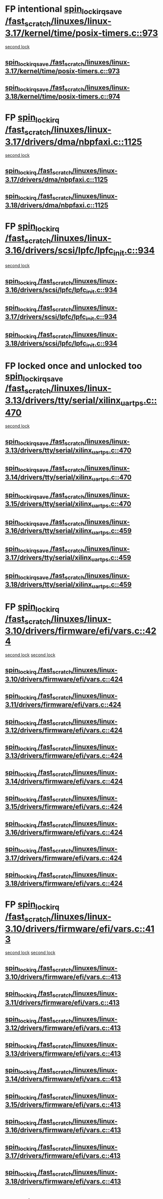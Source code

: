 * FP intentional [[view:/fast_scratch/linuxes/linux-3.17/kernel/time/posix-timers.c::face=ovl-face1::linb=973::colb=1::cole=18][spin_lock_irqsave /fast_scratch/linuxes/linux-3.17/kernel/time/posix-timers.c::973]]
 [[view:/fast_scratch/linuxes/linux-3.17/kernel/time/posix-timers.c::face=ovl-face2::linb=973::colb=1::cole=18][second lock]]
** [[view:/fast_scratch/linuxes/linux-3.17/kernel/time/posix-timers.c::face=ovl-face1::linb=973::colb=1::cole=18][spin_lock_irqsave /fast_scratch/linuxes/linux-3.17/kernel/time/posix-timers.c::973]]
** [[view:/fast_scratch/linuxes/linux-3.18/kernel/time/posix-timers.c::face=ovl-face1::linb=974::colb=1::cole=18][spin_lock_irqsave /fast_scratch/linuxes/linux-3.18/kernel/time/posix-timers.c::974]]
* FP [[view:/fast_scratch/linuxes/linux-3.17/drivers/dma/nbpfaxi.c::face=ovl-face1::linb=1125::colb=2::cole=15][spin_lock_irq /fast_scratch/linuxes/linux-3.17/drivers/dma/nbpfaxi.c::1125]]
 [[view:/fast_scratch/linuxes/linux-3.17/drivers/dma/nbpfaxi.c::face=ovl-face2::linb=1125::colb=2::cole=15][second lock]]
** [[view:/fast_scratch/linuxes/linux-3.17/drivers/dma/nbpfaxi.c::face=ovl-face1::linb=1125::colb=2::cole=15][spin_lock_irq /fast_scratch/linuxes/linux-3.17/drivers/dma/nbpfaxi.c::1125]]
** [[view:/fast_scratch/linuxes/linux-3.18/drivers/dma/nbpfaxi.c::face=ovl-face1::linb=1125::colb=2::cole=15][spin_lock_irq /fast_scratch/linuxes/linux-3.18/drivers/dma/nbpfaxi.c::1125]]
* FP [[view:/fast_scratch/linuxes/linux-3.16/drivers/scsi/lpfc/lpfc_init.c::face=ovl-face1::linb=934::colb=3::cole=16][spin_lock_irq /fast_scratch/linuxes/linux-3.16/drivers/scsi/lpfc/lpfc_init.c::934]]
 [[view:/fast_scratch/linuxes/linux-3.16/drivers/scsi/lpfc/lpfc_init.c::face=ovl-face2::linb=934::colb=3::cole=16][second lock]]
** [[view:/fast_scratch/linuxes/linux-3.16/drivers/scsi/lpfc/lpfc_init.c::face=ovl-face1::linb=934::colb=3::cole=16][spin_lock_irq /fast_scratch/linuxes/linux-3.16/drivers/scsi/lpfc/lpfc_init.c::934]]
** [[view:/fast_scratch/linuxes/linux-3.17/drivers/scsi/lpfc/lpfc_init.c::face=ovl-face1::linb=934::colb=3::cole=16][spin_lock_irq /fast_scratch/linuxes/linux-3.17/drivers/scsi/lpfc/lpfc_init.c::934]]
** [[view:/fast_scratch/linuxes/linux-3.18/drivers/scsi/lpfc/lpfc_init.c::face=ovl-face1::linb=934::colb=3::cole=16][spin_lock_irq /fast_scratch/linuxes/linux-3.18/drivers/scsi/lpfc/lpfc_init.c::934]]
* FP locked once and unlocked too [[view:/fast_scratch/linuxes/linux-3.13/drivers/tty/serial/xilinx_uartps.c::face=ovl-face1::linb=470::colb=2::cole=19][spin_lock_irqsave /fast_scratch/linuxes/linux-3.13/drivers/tty/serial/xilinx_uartps.c::470]]
 [[view:/fast_scratch/linuxes/linux-3.13/drivers/tty/serial/xilinx_uartps.c::face=ovl-face2::linb=480::colb=3::cole=20][second lock]]
** [[view:/fast_scratch/linuxes/linux-3.13/drivers/tty/serial/xilinx_uartps.c::face=ovl-face1::linb=470::colb=2::cole=19][spin_lock_irqsave /fast_scratch/linuxes/linux-3.13/drivers/tty/serial/xilinx_uartps.c::470]]
** [[view:/fast_scratch/linuxes/linux-3.14/drivers/tty/serial/xilinx_uartps.c::face=ovl-face1::linb=470::colb=2::cole=19][spin_lock_irqsave /fast_scratch/linuxes/linux-3.14/drivers/tty/serial/xilinx_uartps.c::470]]
** [[view:/fast_scratch/linuxes/linux-3.15/drivers/tty/serial/xilinx_uartps.c::face=ovl-face1::linb=470::colb=2::cole=19][spin_lock_irqsave /fast_scratch/linuxes/linux-3.15/drivers/tty/serial/xilinx_uartps.c::470]]
** [[view:/fast_scratch/linuxes/linux-3.16/drivers/tty/serial/xilinx_uartps.c::face=ovl-face1::linb=459::colb=2::cole=19][spin_lock_irqsave /fast_scratch/linuxes/linux-3.16/drivers/tty/serial/xilinx_uartps.c::459]]
** [[view:/fast_scratch/linuxes/linux-3.17/drivers/tty/serial/xilinx_uartps.c::face=ovl-face1::linb=459::colb=2::cole=19][spin_lock_irqsave /fast_scratch/linuxes/linux-3.17/drivers/tty/serial/xilinx_uartps.c::459]]
** [[view:/fast_scratch/linuxes/linux-3.18/drivers/tty/serial/xilinx_uartps.c::face=ovl-face1::linb=459::colb=2::cole=19][spin_lock_irqsave /fast_scratch/linuxes/linux-3.18/drivers/tty/serial/xilinx_uartps.c::459]]
* FP [[view:/fast_scratch/linuxes/linux-3.10/drivers/firmware/efi/vars.c::face=ovl-face1::linb=424::colb=4::cole=17][spin_lock_irq /fast_scratch/linuxes/linux-3.10/drivers/firmware/efi/vars.c::424]]
 [[view:/fast_scratch/linuxes/linux-3.10/drivers/firmware/efi/vars.c::face=ovl-face2::linb=413::colb=5::cole=18][second lock]]
 [[view:/fast_scratch/linuxes/linux-3.10/drivers/firmware/efi/vars.c::face=ovl-face2::linb=424::colb=4::cole=17][second lock]]
** [[view:/fast_scratch/linuxes/linux-3.10/drivers/firmware/efi/vars.c::face=ovl-face1::linb=424::colb=4::cole=17][spin_lock_irq /fast_scratch/linuxes/linux-3.10/drivers/firmware/efi/vars.c::424]]
** [[view:/fast_scratch/linuxes/linux-3.11/drivers/firmware/efi/vars.c::face=ovl-face1::linb=424::colb=4::cole=17][spin_lock_irq /fast_scratch/linuxes/linux-3.11/drivers/firmware/efi/vars.c::424]]
** [[view:/fast_scratch/linuxes/linux-3.12/drivers/firmware/efi/vars.c::face=ovl-face1::linb=424::colb=4::cole=17][spin_lock_irq /fast_scratch/linuxes/linux-3.12/drivers/firmware/efi/vars.c::424]]
** [[view:/fast_scratch/linuxes/linux-3.13/drivers/firmware/efi/vars.c::face=ovl-face1::linb=424::colb=4::cole=17][spin_lock_irq /fast_scratch/linuxes/linux-3.13/drivers/firmware/efi/vars.c::424]]
** [[view:/fast_scratch/linuxes/linux-3.14/drivers/firmware/efi/vars.c::face=ovl-face1::linb=424::colb=4::cole=17][spin_lock_irq /fast_scratch/linuxes/linux-3.14/drivers/firmware/efi/vars.c::424]]
** [[view:/fast_scratch/linuxes/linux-3.15/drivers/firmware/efi/vars.c::face=ovl-face1::linb=424::colb=4::cole=17][spin_lock_irq /fast_scratch/linuxes/linux-3.15/drivers/firmware/efi/vars.c::424]]
** [[view:/fast_scratch/linuxes/linux-3.16/drivers/firmware/efi/vars.c::face=ovl-face1::linb=424::colb=4::cole=17][spin_lock_irq /fast_scratch/linuxes/linux-3.16/drivers/firmware/efi/vars.c::424]]
** [[view:/fast_scratch/linuxes/linux-3.17/drivers/firmware/efi/vars.c::face=ovl-face1::linb=424::colb=4::cole=17][spin_lock_irq /fast_scratch/linuxes/linux-3.17/drivers/firmware/efi/vars.c::424]]
** [[view:/fast_scratch/linuxes/linux-3.18/drivers/firmware/efi/vars.c::face=ovl-face1::linb=424::colb=4::cole=17][spin_lock_irq /fast_scratch/linuxes/linux-3.18/drivers/firmware/efi/vars.c::424]]
* FP [[view:/fast_scratch/linuxes/linux-3.10/drivers/firmware/efi/vars.c::face=ovl-face1::linb=413::colb=5::cole=18][spin_lock_irq /fast_scratch/linuxes/linux-3.10/drivers/firmware/efi/vars.c::413]]
 [[view:/fast_scratch/linuxes/linux-3.10/drivers/firmware/efi/vars.c::face=ovl-face2::linb=413::colb=5::cole=18][second lock]]
 [[view:/fast_scratch/linuxes/linux-3.10/drivers/firmware/efi/vars.c::face=ovl-face2::linb=424::colb=4::cole=17][second lock]]
** [[view:/fast_scratch/linuxes/linux-3.10/drivers/firmware/efi/vars.c::face=ovl-face1::linb=413::colb=5::cole=18][spin_lock_irq /fast_scratch/linuxes/linux-3.10/drivers/firmware/efi/vars.c::413]]
** [[view:/fast_scratch/linuxes/linux-3.11/drivers/firmware/efi/vars.c::face=ovl-face1::linb=413::colb=5::cole=18][spin_lock_irq /fast_scratch/linuxes/linux-3.11/drivers/firmware/efi/vars.c::413]]
** [[view:/fast_scratch/linuxes/linux-3.12/drivers/firmware/efi/vars.c::face=ovl-face1::linb=413::colb=5::cole=18][spin_lock_irq /fast_scratch/linuxes/linux-3.12/drivers/firmware/efi/vars.c::413]]
** [[view:/fast_scratch/linuxes/linux-3.13/drivers/firmware/efi/vars.c::face=ovl-face1::linb=413::colb=5::cole=18][spin_lock_irq /fast_scratch/linuxes/linux-3.13/drivers/firmware/efi/vars.c::413]]
** [[view:/fast_scratch/linuxes/linux-3.14/drivers/firmware/efi/vars.c::face=ovl-face1::linb=413::colb=5::cole=18][spin_lock_irq /fast_scratch/linuxes/linux-3.14/drivers/firmware/efi/vars.c::413]]
** [[view:/fast_scratch/linuxes/linux-3.15/drivers/firmware/efi/vars.c::face=ovl-face1::linb=413::colb=5::cole=18][spin_lock_irq /fast_scratch/linuxes/linux-3.15/drivers/firmware/efi/vars.c::413]]
** [[view:/fast_scratch/linuxes/linux-3.16/drivers/firmware/efi/vars.c::face=ovl-face1::linb=413::colb=5::cole=18][spin_lock_irq /fast_scratch/linuxes/linux-3.16/drivers/firmware/efi/vars.c::413]]
** [[view:/fast_scratch/linuxes/linux-3.17/drivers/firmware/efi/vars.c::face=ovl-face1::linb=413::colb=5::cole=18][spin_lock_irq /fast_scratch/linuxes/linux-3.17/drivers/firmware/efi/vars.c::413]]
** [[view:/fast_scratch/linuxes/linux-3.18/drivers/firmware/efi/vars.c::face=ovl-face1::linb=413::colb=5::cole=18][spin_lock_irq /fast_scratch/linuxes/linux-3.18/drivers/firmware/efi/vars.c::413]]
* FP [[view:/fast_scratch/linuxes/linux-3.10/drivers/firmware/efi/vars.c::face=ovl-face1::linb=379::colb=1::cole=14][spin_lock_irq /fast_scratch/linuxes/linux-3.10/drivers/firmware/efi/vars.c::379]]
 [[view:/fast_scratch/linuxes/linux-3.10/drivers/firmware/efi/vars.c::face=ovl-face2::linb=413::colb=5::cole=18][second lock]]
 [[view:/fast_scratch/linuxes/linux-3.10/drivers/firmware/efi/vars.c::face=ovl-face2::linb=424::colb=4::cole=17][second lock]]
** [[view:/fast_scratch/linuxes/linux-3.10/drivers/firmware/efi/vars.c::face=ovl-face1::linb=379::colb=1::cole=14][spin_lock_irq /fast_scratch/linuxes/linux-3.10/drivers/firmware/efi/vars.c::379]]
** [[view:/fast_scratch/linuxes/linux-3.11/drivers/firmware/efi/vars.c::face=ovl-face1::linb=379::colb=1::cole=14][spin_lock_irq /fast_scratch/linuxes/linux-3.11/drivers/firmware/efi/vars.c::379]]
** [[view:/fast_scratch/linuxes/linux-3.12/drivers/firmware/efi/vars.c::face=ovl-face1::linb=379::colb=1::cole=14][spin_lock_irq /fast_scratch/linuxes/linux-3.12/drivers/firmware/efi/vars.c::379]]
** [[view:/fast_scratch/linuxes/linux-3.13/drivers/firmware/efi/vars.c::face=ovl-face1::linb=379::colb=1::cole=14][spin_lock_irq /fast_scratch/linuxes/linux-3.13/drivers/firmware/efi/vars.c::379]]
** [[view:/fast_scratch/linuxes/linux-3.14/drivers/firmware/efi/vars.c::face=ovl-face1::linb=379::colb=1::cole=14][spin_lock_irq /fast_scratch/linuxes/linux-3.14/drivers/firmware/efi/vars.c::379]]
** [[view:/fast_scratch/linuxes/linux-3.15/drivers/firmware/efi/vars.c::face=ovl-face1::linb=379::colb=1::cole=14][spin_lock_irq /fast_scratch/linuxes/linux-3.15/drivers/firmware/efi/vars.c::379]]
** [[view:/fast_scratch/linuxes/linux-3.16/drivers/firmware/efi/vars.c::face=ovl-face1::linb=379::colb=1::cole=14][spin_lock_irq /fast_scratch/linuxes/linux-3.16/drivers/firmware/efi/vars.c::379]]
** [[view:/fast_scratch/linuxes/linux-3.17/drivers/firmware/efi/vars.c::face=ovl-face1::linb=379::colb=1::cole=14][spin_lock_irq /fast_scratch/linuxes/linux-3.17/drivers/firmware/efi/vars.c::379]]
** [[view:/fast_scratch/linuxes/linux-3.18/drivers/firmware/efi/vars.c::face=ovl-face1::linb=379::colb=1::cole=14][spin_lock_irq /fast_scratch/linuxes/linux-3.18/drivers/firmware/efi/vars.c::379]]
* BUG ? [[view:/fast_scratch/linuxes/linux-3.7/drivers/clk/clk-vt8500.c::face=ovl-face1::linb=143::colb=1::cole=18][spin_lock_irqsave /fast_scratch/linuxes/linux-3.7/drivers/clk/clk-vt8500.c::143]]
 [[view:/fast_scratch/linuxes/linux-3.7/drivers/clk/clk-vt8500.c::face=ovl-face2::linb=149::colb=1::cole=18][second lock]]
** [[view:/fast_scratch/linuxes/linux-3.7/drivers/clk/clk-vt8500.c::face=ovl-face1::linb=143::colb=1::cole=18][spin_lock_irqsave /fast_scratch/linuxes/linux-3.7/drivers/clk/clk-vt8500.c::143]]
** [[view:/fast_scratch/linuxes/linux-3.8/drivers/clk/clk-vt8500.c::face=ovl-face1::linb=161::colb=1::cole=18][spin_lock_irqsave /fast_scratch/linuxes/linux-3.8/drivers/clk/clk-vt8500.c::161]]
** [[view:/fast_scratch/linuxes/linux-3.9/drivers/clk/clk-vt8500.c::face=ovl-face1::linb=180::colb=1::cole=18][spin_lock_irqsave /fast_scratch/linuxes/linux-3.9/drivers/clk/clk-vt8500.c::180]]
* FP locked but unlocked too [[view:/fast_scratch/linuxes/linux-3.2/drivers/net/ethernet/natsemi/ns83820.c::face=ovl-face1::linb=566::colb=2::cole=19][spin_lock_irqsave /fast_scratch/linuxes/linux-3.2/drivers/net/ethernet/natsemi/ns83820.c::566]]
 [[view:/fast_scratch/linuxes/linux-3.2/drivers/net/ethernet/natsemi/ns83820.c::face=ovl-face2::linb=578::colb=3::cole=20][second lock]]
** [[view:/fast_scratch/linuxes/linux-3.2/drivers/net/ethernet/natsemi/ns83820.c::face=ovl-face1::linb=566::colb=2::cole=19][spin_lock_irqsave /fast_scratch/linuxes/linux-3.2/drivers/net/ethernet/natsemi/ns83820.c::566]]
** [[view:/fast_scratch/linuxes/linux-3.3/drivers/net/ethernet/natsemi/ns83820.c::face=ovl-face1::linb=566::colb=2::cole=19][spin_lock_irqsave /fast_scratch/linuxes/linux-3.3/drivers/net/ethernet/natsemi/ns83820.c::566]]
** [[view:/fast_scratch/linuxes/linux-3.4/drivers/net/ethernet/natsemi/ns83820.c::face=ovl-face1::linb=565::colb=2::cole=19][spin_lock_irqsave /fast_scratch/linuxes/linux-3.4/drivers/net/ethernet/natsemi/ns83820.c::565]]
** [[view:/fast_scratch/linuxes/linux-3.5/drivers/net/ethernet/natsemi/ns83820.c::face=ovl-face1::linb=565::colb=2::cole=19][spin_lock_irqsave /fast_scratch/linuxes/linux-3.5/drivers/net/ethernet/natsemi/ns83820.c::565]]
** [[view:/fast_scratch/linuxes/linux-3.6/drivers/net/ethernet/natsemi/ns83820.c::face=ovl-face1::linb=565::colb=2::cole=19][spin_lock_irqsave /fast_scratch/linuxes/linux-3.6/drivers/net/ethernet/natsemi/ns83820.c::565]]
** [[view:/fast_scratch/linuxes/linux-3.7/drivers/net/ethernet/natsemi/ns83820.c::face=ovl-face1::linb=565::colb=2::cole=19][spin_lock_irqsave /fast_scratch/linuxes/linux-3.7/drivers/net/ethernet/natsemi/ns83820.c::565]]
** [[view:/fast_scratch/linuxes/linux-3.8/drivers/net/ethernet/natsemi/ns83820.c::face=ovl-face1::linb=565::colb=2::cole=19][spin_lock_irqsave /fast_scratch/linuxes/linux-3.8/drivers/net/ethernet/natsemi/ns83820.c::565]]
** [[view:/fast_scratch/linuxes/linux-3.9/drivers/net/ethernet/natsemi/ns83820.c::face=ovl-face1::linb=565::colb=2::cole=19][spin_lock_irqsave /fast_scratch/linuxes/linux-3.9/drivers/net/ethernet/natsemi/ns83820.c::565]]
** [[view:/fast_scratch/linuxes/linux-3.10/drivers/net/ethernet/natsemi/ns83820.c::face=ovl-face1::linb=565::colb=2::cole=19][spin_lock_irqsave /fast_scratch/linuxes/linux-3.10/drivers/net/ethernet/natsemi/ns83820.c::565]]
** [[view:/fast_scratch/linuxes/linux-3.11/drivers/net/ethernet/natsemi/ns83820.c::face=ovl-face1::linb=565::colb=2::cole=19][spin_lock_irqsave /fast_scratch/linuxes/linux-3.11/drivers/net/ethernet/natsemi/ns83820.c::565]]
** [[view:/fast_scratch/linuxes/linux-3.12/drivers/net/ethernet/natsemi/ns83820.c::face=ovl-face1::linb=565::colb=2::cole=19][spin_lock_irqsave /fast_scratch/linuxes/linux-3.12/drivers/net/ethernet/natsemi/ns83820.c::565]]
** [[view:/fast_scratch/linuxes/linux-3.13/drivers/net/ethernet/natsemi/ns83820.c::face=ovl-face1::linb=565::colb=2::cole=19][spin_lock_irqsave /fast_scratch/linuxes/linux-3.13/drivers/net/ethernet/natsemi/ns83820.c::565]]
** [[view:/fast_scratch/linuxes/linux-3.14/drivers/net/ethernet/natsemi/ns83820.c::face=ovl-face1::linb=564::colb=2::cole=19][spin_lock_irqsave /fast_scratch/linuxes/linux-3.14/drivers/net/ethernet/natsemi/ns83820.c::564]]
** [[view:/fast_scratch/linuxes/linux-3.15/drivers/net/ethernet/natsemi/ns83820.c::face=ovl-face1::linb=564::colb=2::cole=19][spin_lock_irqsave /fast_scratch/linuxes/linux-3.15/drivers/net/ethernet/natsemi/ns83820.c::564]]
** [[view:/fast_scratch/linuxes/linux-3.16/drivers/net/ethernet/natsemi/ns83820.c::face=ovl-face1::linb=564::colb=2::cole=19][spin_lock_irqsave /fast_scratch/linuxes/linux-3.16/drivers/net/ethernet/natsemi/ns83820.c::564]]
** [[view:/fast_scratch/linuxes/linux-3.17/drivers/net/ethernet/natsemi/ns83820.c::face=ovl-face1::linb=564::colb=2::cole=19][spin_lock_irqsave /fast_scratch/linuxes/linux-3.17/drivers/net/ethernet/natsemi/ns83820.c::564]]
** [[view:/fast_scratch/linuxes/linux-3.18/drivers/net/ethernet/natsemi/ns83820.c::face=ovl-face1::linb=564::colb=2::cole=19][spin_lock_irqsave /fast_scratch/linuxes/linux-3.18/drivers/net/ethernet/natsemi/ns83820.c::564]]
* FP conditionals [[view:/fast_scratch/linuxes/linux-2.6.38/drivers/acpi/apei/ghes.c::face=ovl-face1::linb=264::colb=3::cole=20][spin_lock_irqsave /fast_scratch/linuxes/linux-2.6.38/drivers/acpi/apei/ghes.c::264]]
 [[view:/fast_scratch/linuxes/linux-2.6.38/drivers/acpi/apei/ghes.c::face=ovl-face2::linb=264::colb=3::cole=20][second lock]]
** [[view:/fast_scratch/linuxes/linux-2.6.38/drivers/acpi/apei/ghes.c::face=ovl-face1::linb=264::colb=3::cole=20][spin_lock_irqsave /fast_scratch/linuxes/linux-2.6.38/drivers/acpi/apei/ghes.c::264]]
** [[view:/fast_scratch/linuxes/linux-2.6.39/drivers/acpi/apei/ghes.c::face=ovl-face1::linb=264::colb=3::cole=20][spin_lock_irqsave /fast_scratch/linuxes/linux-2.6.39/drivers/acpi/apei/ghes.c::264]]
** [[view:/fast_scratch/linuxes/linux-3.0/drivers/acpi/apei/ghes.c::face=ovl-face1::linb=264::colb=3::cole=20][spin_lock_irqsave /fast_scratch/linuxes/linux-3.0/drivers/acpi/apei/ghes.c::264]]
** [[view:/fast_scratch/linuxes/linux-3.1/drivers/acpi/apei/ghes.c::face=ovl-face1::linb=372::colb=3::cole=20][spin_lock_irqsave /fast_scratch/linuxes/linux-3.1/drivers/acpi/apei/ghes.c::372]]
** [[view:/fast_scratch/linuxes/linux-3.2/drivers/acpi/apei/ghes.c::face=ovl-face1::linb=373::colb=3::cole=20][spin_lock_irqsave /fast_scratch/linuxes/linux-3.2/drivers/acpi/apei/ghes.c::373]]
** [[view:/fast_scratch/linuxes/linux-3.3/drivers/acpi/apei/ghes.c::face=ovl-face1::linb=375::colb=3::cole=20][spin_lock_irqsave /fast_scratch/linuxes/linux-3.3/drivers/acpi/apei/ghes.c::375]]
** [[view:/fast_scratch/linuxes/linux-3.4/drivers/acpi/apei/ghes.c::face=ovl-face1::linb=375::colb=3::cole=20][spin_lock_irqsave /fast_scratch/linuxes/linux-3.4/drivers/acpi/apei/ghes.c::375]]
** [[view:/fast_scratch/linuxes/linux-3.5/drivers/acpi/apei/ghes.c::face=ovl-face1::linb=375::colb=3::cole=20][spin_lock_irqsave /fast_scratch/linuxes/linux-3.5/drivers/acpi/apei/ghes.c::375]]
** [[view:/fast_scratch/linuxes/linux-3.6/drivers/acpi/apei/ghes.c::face=ovl-face1::linb=375::colb=3::cole=20][spin_lock_irqsave /fast_scratch/linuxes/linux-3.6/drivers/acpi/apei/ghes.c::375]]
** [[view:/fast_scratch/linuxes/linux-3.7/drivers/acpi/apei/ghes.c::face=ovl-face1::linb=375::colb=3::cole=20][spin_lock_irqsave /fast_scratch/linuxes/linux-3.7/drivers/acpi/apei/ghes.c::375]]
** [[view:/fast_scratch/linuxes/linux-3.8/drivers/acpi/apei/ghes.c::face=ovl-face1::linb=375::colb=3::cole=20][spin_lock_irqsave /fast_scratch/linuxes/linux-3.8/drivers/acpi/apei/ghes.c::375]]
** [[view:/fast_scratch/linuxes/linux-3.9/drivers/acpi/apei/ghes.c::face=ovl-face1::linb=332::colb=3::cole=20][spin_lock_irqsave /fast_scratch/linuxes/linux-3.9/drivers/acpi/apei/ghes.c::332]]
** [[view:/fast_scratch/linuxes/linux-3.10/drivers/acpi/apei/ghes.c::face=ovl-face1::linb=332::colb=3::cole=20][spin_lock_irqsave /fast_scratch/linuxes/linux-3.10/drivers/acpi/apei/ghes.c::332]]
** [[view:/fast_scratch/linuxes/linux-3.11/drivers/acpi/apei/ghes.c::face=ovl-face1::linb=332::colb=3::cole=20][spin_lock_irqsave /fast_scratch/linuxes/linux-3.11/drivers/acpi/apei/ghes.c::332]]
** [[view:/fast_scratch/linuxes/linux-3.12/drivers/acpi/apei/ghes.c::face=ovl-face1::linb=332::colb=3::cole=20][spin_lock_irqsave /fast_scratch/linuxes/linux-3.12/drivers/acpi/apei/ghes.c::332]]
** [[view:/fast_scratch/linuxes/linux-3.13/drivers/acpi/apei/ghes.c::face=ovl-face1::linb=332::colb=3::cole=20][spin_lock_irqsave /fast_scratch/linuxes/linux-3.13/drivers/acpi/apei/ghes.c::332]]
** [[view:/fast_scratch/linuxes/linux-3.14/drivers/acpi/apei/ghes.c::face=ovl-face1::linb=331::colb=3::cole=20][spin_lock_irqsave /fast_scratch/linuxes/linux-3.14/drivers/acpi/apei/ghes.c::331]]
** [[view:/fast_scratch/linuxes/linux-3.15/drivers/acpi/apei/ghes.c::face=ovl-face1::linb=331::colb=3::cole=20][spin_lock_irqsave /fast_scratch/linuxes/linux-3.15/drivers/acpi/apei/ghes.c::331]]
** [[view:/fast_scratch/linuxes/linux-3.16/drivers/acpi/apei/ghes.c::face=ovl-face1::linb=331::colb=3::cole=20][spin_lock_irqsave /fast_scratch/linuxes/linux-3.16/drivers/acpi/apei/ghes.c::331]]
** [[view:/fast_scratch/linuxes/linux-3.17/drivers/acpi/apei/ghes.c::face=ovl-face1::linb=311::colb=3::cole=20][spin_lock_irqsave /fast_scratch/linuxes/linux-3.17/drivers/acpi/apei/ghes.c::311]]
** [[view:/fast_scratch/linuxes/linux-3.18/drivers/acpi/apei/ghes.c::face=ovl-face1::linb=311::colb=3::cole=20][spin_lock_irqsave /fast_scratch/linuxes/linux-3.18/drivers/acpi/apei/ghes.c::311]]
* FP values [[view:/fast_scratch/linuxes/linux-2.6.33/drivers/media/IR/ir-keytable.c::face=ovl-face1::linb=202::colb=2::cole=19][spin_lock_irqsave /fast_scratch/linuxes/linux-2.6.33/drivers/media/IR/ir-keytable.c::202]]
 [[view:/fast_scratch/linuxes/linux-2.6.33/drivers/media/IR/ir-keytable.c::face=ovl-face2::linb=228::colb=2::cole=19][second lock]]
** [[view:/fast_scratch/linuxes/linux-2.6.33/drivers/media/IR/ir-keytable.c::face=ovl-face1::linb=202::colb=2::cole=19][spin_lock_irqsave /fast_scratch/linuxes/linux-2.6.33/drivers/media/IR/ir-keytable.c::202]]
** [[view:/fast_scratch/linuxes/linux-2.6.34/drivers/media/IR/ir-keytable.c::face=ovl-face1::linb=200::colb=2::cole=19][spin_lock_irqsave /fast_scratch/linuxes/linux-2.6.34/drivers/media/IR/ir-keytable.c::200]]
* BUG [[view:/fast_scratch/linuxes/linux-2.6.31/drivers/scsi/ibmvscsi/ibmvfc.c::face=ovl-face1::linb=4289::colb=4::cole=21][spin_lock_irqsave /fast_scratch/linuxes/linux-2.6.31/drivers/scsi/ibmvscsi/ibmvfc.c::4289]]
 [[view:/fast_scratch/linuxes/linux-2.6.31/drivers/scsi/ibmvscsi/ibmvfc.c::face=ovl-face2::linb=4289::colb=4::cole=21][second lock]]
** [[view:/fast_scratch/linuxes/linux-2.6.31/drivers/scsi/ibmvscsi/ibmvfc.c::face=ovl-face1::linb=4289::colb=4::cole=21][spin_lock_irqsave /fast_scratch/linuxes/linux-2.6.31/drivers/scsi/ibmvscsi/ibmvfc.c::4289]]
** [[view:/fast_scratch/linuxes/linux-2.6.32/drivers/scsi/ibmvscsi/ibmvfc.c::face=ovl-face1::linb=4289::colb=4::cole=21][spin_lock_irqsave /fast_scratch/linuxes/linux-2.6.32/drivers/scsi/ibmvscsi/ibmvfc.c::4289]]
** [[view:/fast_scratch/linuxes/linux-2.6.33/drivers/scsi/ibmvscsi/ibmvfc.c::face=ovl-face1::linb=4582::colb=4::cole=21][spin_lock_irqsave /fast_scratch/linuxes/linux-2.6.33/drivers/scsi/ibmvscsi/ibmvfc.c::4582]]
** [[view:/fast_scratch/linuxes/linux-2.6.34/drivers/scsi/ibmvscsi/ibmvfc.c::face=ovl-face1::linb=4584::colb=4::cole=21][spin_lock_irqsave /fast_scratch/linuxes/linux-2.6.34/drivers/scsi/ibmvscsi/ibmvfc.c::4584]]
** [[view:/fast_scratch/linuxes/linux-2.6.35/drivers/scsi/ibmvscsi/ibmvfc.c::face=ovl-face1::linb=4591::colb=4::cole=21][spin_lock_irqsave /fast_scratch/linuxes/linux-2.6.35/drivers/scsi/ibmvscsi/ibmvfc.c::4591]]
** [[view:/fast_scratch/linuxes/linux-2.6.36/drivers/scsi/ibmvscsi/ibmvfc.c::face=ovl-face1::linb=4664::colb=4::cole=21][spin_lock_irqsave /fast_scratch/linuxes/linux-2.6.36/drivers/scsi/ibmvscsi/ibmvfc.c::4664]]
** [[view:/fast_scratch/linuxes/linux-2.6.37/drivers/scsi/ibmvscsi/ibmvfc.c::face=ovl-face1::linb=4685::colb=4::cole=21][spin_lock_irqsave /fast_scratch/linuxes/linux-2.6.37/drivers/scsi/ibmvscsi/ibmvfc.c::4685]]
** [[view:/fast_scratch/linuxes/linux-2.6.38/drivers/scsi/ibmvscsi/ibmvfc.c::face=ovl-face1::linb=4685::colb=4::cole=21][spin_lock_irqsave /fast_scratch/linuxes/linux-2.6.38/drivers/scsi/ibmvscsi/ibmvfc.c::4685]]
** [[view:/fast_scratch/linuxes/linux-2.6.39/drivers/scsi/ibmvscsi/ibmvfc.c::face=ovl-face1::linb=4685::colb=4::cole=21][spin_lock_irqsave /fast_scratch/linuxes/linux-2.6.39/drivers/scsi/ibmvscsi/ibmvfc.c::4685]]
** [[view:/fast_scratch/linuxes/linux-3.0/drivers/scsi/ibmvscsi/ibmvfc.c::face=ovl-face1::linb=4685::colb=4::cole=21][spin_lock_irqsave /fast_scratch/linuxes/linux-3.0/drivers/scsi/ibmvscsi/ibmvfc.c::4685]]
** [[view:/fast_scratch/linuxes/linux-3.1/drivers/scsi/ibmvscsi/ibmvfc.c::face=ovl-face1::linb=4685::colb=4::cole=21][spin_lock_irqsave /fast_scratch/linuxes/linux-3.1/drivers/scsi/ibmvscsi/ibmvfc.c::4685]]
** [[view:/fast_scratch/linuxes/linux-3.2/drivers/scsi/ibmvscsi/ibmvfc.c::face=ovl-face1::linb=4685::colb=4::cole=21][spin_lock_irqsave /fast_scratch/linuxes/linux-3.2/drivers/scsi/ibmvscsi/ibmvfc.c::4685]]
** [[view:/fast_scratch/linuxes/linux-3.3/drivers/scsi/ibmvscsi/ibmvfc.c::face=ovl-face1::linb=4685::colb=4::cole=21][spin_lock_irqsave /fast_scratch/linuxes/linux-3.3/drivers/scsi/ibmvscsi/ibmvfc.c::4685]]
** [[view:/fast_scratch/linuxes/linux-3.4/drivers/scsi/ibmvscsi/ibmvfc.c::face=ovl-face1::linb=4685::colb=4::cole=21][spin_lock_irqsave /fast_scratch/linuxes/linux-3.4/drivers/scsi/ibmvscsi/ibmvfc.c::4685]]
** [[view:/fast_scratch/linuxes/linux-3.5/drivers/scsi/ibmvscsi/ibmvfc.c::face=ovl-face1::linb=4685::colb=4::cole=21][spin_lock_irqsave /fast_scratch/linuxes/linux-3.5/drivers/scsi/ibmvscsi/ibmvfc.c::4685]]
** [[view:/fast_scratch/linuxes/linux-3.6/drivers/scsi/ibmvscsi/ibmvfc.c::face=ovl-face1::linb=4685::colb=4::cole=21][spin_lock_irqsave /fast_scratch/linuxes/linux-3.6/drivers/scsi/ibmvscsi/ibmvfc.c::4685]]
** [[view:/fast_scratch/linuxes/linux-3.7/drivers/scsi/ibmvscsi/ibmvfc.c::face=ovl-face1::linb=4715::colb=4::cole=21][spin_lock_irqsave /fast_scratch/linuxes/linux-3.7/drivers/scsi/ibmvscsi/ibmvfc.c::4715]]
** [[view:/fast_scratch/linuxes/linux-3.8/drivers/scsi/ibmvscsi/ibmvfc.c::face=ovl-face1::linb=4715::colb=4::cole=21][spin_lock_irqsave /fast_scratch/linuxes/linux-3.8/drivers/scsi/ibmvscsi/ibmvfc.c::4715]]
** [[view:/fast_scratch/linuxes/linux-3.9/drivers/scsi/ibmvscsi/ibmvfc.c::face=ovl-face1::linb=4715::colb=4::cole=21][spin_lock_irqsave /fast_scratch/linuxes/linux-3.9/drivers/scsi/ibmvscsi/ibmvfc.c::4715]]
** [[view:/fast_scratch/linuxes/linux-3.10/drivers/scsi/ibmvscsi/ibmvfc.c::face=ovl-face1::linb=4754::colb=4::cole=21][spin_lock_irqsave /fast_scratch/linuxes/linux-3.10/drivers/scsi/ibmvscsi/ibmvfc.c::4754]]
** [[view:/fast_scratch/linuxes/linux-3.11/drivers/scsi/ibmvscsi/ibmvfc.c::face=ovl-face1::linb=4754::colb=4::cole=21][spin_lock_irqsave /fast_scratch/linuxes/linux-3.11/drivers/scsi/ibmvscsi/ibmvfc.c::4754]]
** [[view:/fast_scratch/linuxes/linux-3.12/drivers/scsi/ibmvscsi/ibmvfc.c::face=ovl-face1::linb=4765::colb=4::cole=21][spin_lock_irqsave /fast_scratch/linuxes/linux-3.12/drivers/scsi/ibmvscsi/ibmvfc.c::4765]]
** [[view:/fast_scratch/linuxes/linux-3.13/drivers/scsi/ibmvscsi/ibmvfc.c::face=ovl-face1::linb=4765::colb=4::cole=21][spin_lock_irqsave /fast_scratch/linuxes/linux-3.13/drivers/scsi/ibmvscsi/ibmvfc.c::4765]]
** [[view:/fast_scratch/linuxes/linux-3.14/drivers/scsi/ibmvscsi/ibmvfc.c::face=ovl-face1::linb=4765::colb=4::cole=21][spin_lock_irqsave /fast_scratch/linuxes/linux-3.14/drivers/scsi/ibmvscsi/ibmvfc.c::4765]]
** [[view:/fast_scratch/linuxes/linux-3.15/drivers/scsi/ibmvscsi/ibmvfc.c::face=ovl-face1::linb=4765::colb=4::cole=21][spin_lock_irqsave /fast_scratch/linuxes/linux-3.15/drivers/scsi/ibmvscsi/ibmvfc.c::4765]]
** [[view:/fast_scratch/linuxes/linux-3.16/drivers/scsi/ibmvscsi/ibmvfc.c::face=ovl-face1::linb=4765::colb=4::cole=21][spin_lock_irqsave /fast_scratch/linuxes/linux-3.16/drivers/scsi/ibmvscsi/ibmvfc.c::4765]]
** [[view:/fast_scratch/linuxes/linux-3.17/drivers/scsi/ibmvscsi/ibmvfc.c::face=ovl-face1::linb=4772::colb=4::cole=21][spin_lock_irqsave /fast_scratch/linuxes/linux-3.17/drivers/scsi/ibmvscsi/ibmvfc.c::4772]]
** [[view:/fast_scratch/linuxes/linux-3.18/drivers/scsi/ibmvscsi/ibmvfc.c::face=ovl-face1::linb=4772::colb=4::cole=21][spin_lock_irqsave /fast_scratch/linuxes/linux-3.18/drivers/scsi/ibmvscsi/ibmvfc.c::4772]]
* BUG [[view:/fast_scratch/linuxes/linux-2.6.31/drivers/scsi/ibmvscsi/ibmvfc.c::face=ovl-face1::linb=4266::colb=1::cole=18][spin_lock_irqsave /fast_scratch/linuxes/linux-2.6.31/drivers/scsi/ibmvscsi/ibmvfc.c::4266]]
 [[view:/fast_scratch/linuxes/linux-2.6.31/drivers/scsi/ibmvscsi/ibmvfc.c::face=ovl-face2::linb=4289::colb=4::cole=21][second lock]]
** [[view:/fast_scratch/linuxes/linux-2.6.31/drivers/scsi/ibmvscsi/ibmvfc.c::face=ovl-face1::linb=4266::colb=1::cole=18][spin_lock_irqsave /fast_scratch/linuxes/linux-2.6.31/drivers/scsi/ibmvscsi/ibmvfc.c::4266]]
** [[view:/fast_scratch/linuxes/linux-2.6.32/drivers/scsi/ibmvscsi/ibmvfc.c::face=ovl-face1::linb=4266::colb=1::cole=18][spin_lock_irqsave /fast_scratch/linuxes/linux-2.6.32/drivers/scsi/ibmvscsi/ibmvfc.c::4266]]
** [[view:/fast_scratch/linuxes/linux-2.6.33/drivers/scsi/ibmvscsi/ibmvfc.c::face=ovl-face1::linb=4559::colb=1::cole=18][spin_lock_irqsave /fast_scratch/linuxes/linux-2.6.33/drivers/scsi/ibmvscsi/ibmvfc.c::4559]]
** [[view:/fast_scratch/linuxes/linux-2.6.34/drivers/scsi/ibmvscsi/ibmvfc.c::face=ovl-face1::linb=4561::colb=1::cole=18][spin_lock_irqsave /fast_scratch/linuxes/linux-2.6.34/drivers/scsi/ibmvscsi/ibmvfc.c::4561]]
** [[view:/fast_scratch/linuxes/linux-2.6.35/drivers/scsi/ibmvscsi/ibmvfc.c::face=ovl-face1::linb=4568::colb=1::cole=18][spin_lock_irqsave /fast_scratch/linuxes/linux-2.6.35/drivers/scsi/ibmvscsi/ibmvfc.c::4568]]
** [[view:/fast_scratch/linuxes/linux-2.6.36/drivers/scsi/ibmvscsi/ibmvfc.c::face=ovl-face1::linb=4641::colb=1::cole=18][spin_lock_irqsave /fast_scratch/linuxes/linux-2.6.36/drivers/scsi/ibmvscsi/ibmvfc.c::4641]]
** [[view:/fast_scratch/linuxes/linux-2.6.37/drivers/scsi/ibmvscsi/ibmvfc.c::face=ovl-face1::linb=4662::colb=1::cole=18][spin_lock_irqsave /fast_scratch/linuxes/linux-2.6.37/drivers/scsi/ibmvscsi/ibmvfc.c::4662]]
** [[view:/fast_scratch/linuxes/linux-2.6.38/drivers/scsi/ibmvscsi/ibmvfc.c::face=ovl-face1::linb=4662::colb=1::cole=18][spin_lock_irqsave /fast_scratch/linuxes/linux-2.6.38/drivers/scsi/ibmvscsi/ibmvfc.c::4662]]
** [[view:/fast_scratch/linuxes/linux-2.6.39/drivers/scsi/ibmvscsi/ibmvfc.c::face=ovl-face1::linb=4662::colb=1::cole=18][spin_lock_irqsave /fast_scratch/linuxes/linux-2.6.39/drivers/scsi/ibmvscsi/ibmvfc.c::4662]]
** [[view:/fast_scratch/linuxes/linux-3.0/drivers/scsi/ibmvscsi/ibmvfc.c::face=ovl-face1::linb=4662::colb=1::cole=18][spin_lock_irqsave /fast_scratch/linuxes/linux-3.0/drivers/scsi/ibmvscsi/ibmvfc.c::4662]]
** [[view:/fast_scratch/linuxes/linux-3.1/drivers/scsi/ibmvscsi/ibmvfc.c::face=ovl-face1::linb=4662::colb=1::cole=18][spin_lock_irqsave /fast_scratch/linuxes/linux-3.1/drivers/scsi/ibmvscsi/ibmvfc.c::4662]]
** [[view:/fast_scratch/linuxes/linux-3.2/drivers/scsi/ibmvscsi/ibmvfc.c::face=ovl-face1::linb=4662::colb=1::cole=18][spin_lock_irqsave /fast_scratch/linuxes/linux-3.2/drivers/scsi/ibmvscsi/ibmvfc.c::4662]]
** [[view:/fast_scratch/linuxes/linux-3.3/drivers/scsi/ibmvscsi/ibmvfc.c::face=ovl-face1::linb=4662::colb=1::cole=18][spin_lock_irqsave /fast_scratch/linuxes/linux-3.3/drivers/scsi/ibmvscsi/ibmvfc.c::4662]]
** [[view:/fast_scratch/linuxes/linux-3.4/drivers/scsi/ibmvscsi/ibmvfc.c::face=ovl-face1::linb=4662::colb=1::cole=18][spin_lock_irqsave /fast_scratch/linuxes/linux-3.4/drivers/scsi/ibmvscsi/ibmvfc.c::4662]]
** [[view:/fast_scratch/linuxes/linux-3.5/drivers/scsi/ibmvscsi/ibmvfc.c::face=ovl-face1::linb=4662::colb=1::cole=18][spin_lock_irqsave /fast_scratch/linuxes/linux-3.5/drivers/scsi/ibmvscsi/ibmvfc.c::4662]]
** [[view:/fast_scratch/linuxes/linux-3.6/drivers/scsi/ibmvscsi/ibmvfc.c::face=ovl-face1::linb=4662::colb=1::cole=18][spin_lock_irqsave /fast_scratch/linuxes/linux-3.6/drivers/scsi/ibmvscsi/ibmvfc.c::4662]]
** [[view:/fast_scratch/linuxes/linux-3.7/drivers/scsi/ibmvscsi/ibmvfc.c::face=ovl-face1::linb=4692::colb=1::cole=18][spin_lock_irqsave /fast_scratch/linuxes/linux-3.7/drivers/scsi/ibmvscsi/ibmvfc.c::4692]]
** [[view:/fast_scratch/linuxes/linux-3.8/drivers/scsi/ibmvscsi/ibmvfc.c::face=ovl-face1::linb=4692::colb=1::cole=18][spin_lock_irqsave /fast_scratch/linuxes/linux-3.8/drivers/scsi/ibmvscsi/ibmvfc.c::4692]]
** [[view:/fast_scratch/linuxes/linux-3.9/drivers/scsi/ibmvscsi/ibmvfc.c::face=ovl-face1::linb=4692::colb=1::cole=18][spin_lock_irqsave /fast_scratch/linuxes/linux-3.9/drivers/scsi/ibmvscsi/ibmvfc.c::4692]]
** [[view:/fast_scratch/linuxes/linux-3.10/drivers/scsi/ibmvscsi/ibmvfc.c::face=ovl-face1::linb=4731::colb=1::cole=18][spin_lock_irqsave /fast_scratch/linuxes/linux-3.10/drivers/scsi/ibmvscsi/ibmvfc.c::4731]]
** [[view:/fast_scratch/linuxes/linux-3.11/drivers/scsi/ibmvscsi/ibmvfc.c::face=ovl-face1::linb=4731::colb=1::cole=18][spin_lock_irqsave /fast_scratch/linuxes/linux-3.11/drivers/scsi/ibmvscsi/ibmvfc.c::4731]]
** [[view:/fast_scratch/linuxes/linux-3.12/drivers/scsi/ibmvscsi/ibmvfc.c::face=ovl-face1::linb=4742::colb=1::cole=18][spin_lock_irqsave /fast_scratch/linuxes/linux-3.12/drivers/scsi/ibmvscsi/ibmvfc.c::4742]]
** [[view:/fast_scratch/linuxes/linux-3.13/drivers/scsi/ibmvscsi/ibmvfc.c::face=ovl-face1::linb=4742::colb=1::cole=18][spin_lock_irqsave /fast_scratch/linuxes/linux-3.13/drivers/scsi/ibmvscsi/ibmvfc.c::4742]]
** [[view:/fast_scratch/linuxes/linux-3.14/drivers/scsi/ibmvscsi/ibmvfc.c::face=ovl-face1::linb=4742::colb=1::cole=18][spin_lock_irqsave /fast_scratch/linuxes/linux-3.14/drivers/scsi/ibmvscsi/ibmvfc.c::4742]]
** [[view:/fast_scratch/linuxes/linux-3.15/drivers/scsi/ibmvscsi/ibmvfc.c::face=ovl-face1::linb=4742::colb=1::cole=18][spin_lock_irqsave /fast_scratch/linuxes/linux-3.15/drivers/scsi/ibmvscsi/ibmvfc.c::4742]]
** [[view:/fast_scratch/linuxes/linux-3.16/drivers/scsi/ibmvscsi/ibmvfc.c::face=ovl-face1::linb=4742::colb=1::cole=18][spin_lock_irqsave /fast_scratch/linuxes/linux-3.16/drivers/scsi/ibmvscsi/ibmvfc.c::4742]]
** [[view:/fast_scratch/linuxes/linux-3.17/drivers/scsi/ibmvscsi/ibmvfc.c::face=ovl-face1::linb=4749::colb=1::cole=18][spin_lock_irqsave /fast_scratch/linuxes/linux-3.17/drivers/scsi/ibmvscsi/ibmvfc.c::4749]]
** [[view:/fast_scratch/linuxes/linux-3.18/drivers/scsi/ibmvscsi/ibmvfc.c::face=ovl-face1::linb=4749::colb=1::cole=18][spin_lock_irqsave /fast_scratch/linuxes/linux-3.18/drivers/scsi/ibmvscsi/ibmvfc.c::4749]]
* FP interprocedural [[view:/fast_scratch/linuxes/linux-2.6.29/kernel/rcutree.c::face=ovl-face1::linb=1004::colb=2::cole=19][spin_lock_irqsave /fast_scratch/linuxes/linux-2.6.29/kernel/rcutree.c::1004]]
 [[view:/fast_scratch/linuxes/linux-2.6.29/kernel/rcutree.c::face=ovl-face2::linb=1004::colb=2::cole=19][second lock]]
** [[view:/fast_scratch/linuxes/linux-2.6.29/kernel/rcutree.c::face=ovl-face1::linb=1004::colb=2::cole=19][spin_lock_irqsave /fast_scratch/linuxes/linux-2.6.29/kernel/rcutree.c::1004]]
** [[view:/fast_scratch/linuxes/linux-2.6.30/kernel/rcutree.c::face=ovl-face1::linb=1020::colb=2::cole=19][spin_lock_irqsave /fast_scratch/linuxes/linux-2.6.30/kernel/rcutree.c::1020]]
** [[view:/fast_scratch/linuxes/linux-2.6.31/kernel/rcutree.c::face=ovl-face1::linb=1020::colb=2::cole=19][spin_lock_irqsave /fast_scratch/linuxes/linux-2.6.31/kernel/rcutree.c::1020]]
** [[view:/fast_scratch/linuxes/linux-2.6.32/kernel/rcutree.c::face=ovl-face1::linb=1111::colb=2::cole=19][spin_lock_irqsave /fast_scratch/linuxes/linux-2.6.32/kernel/rcutree.c::1111]]
** [[view:/fast_scratch/linuxes/linux-2.6.33/kernel/rcutree.c::face=ovl-face1::linb=1161::colb=2::cole=19][spin_lock_irqsave /fast_scratch/linuxes/linux-2.6.33/kernel/rcutree.c::1161]]
* FP intentional ? [[view:/fast_scratch/linuxes/linux-2.6.39/block/blk-core.c::face=ovl-face1::linb=1245::colb=2::cole=15][spin_lock_irq /fast_scratch/linuxes/linux-2.6.39/block/blk-core.c::1245]]
 [[view:/fast_scratch/linuxes/linux-2.6.39/block/blk-core.c::face=ovl-face2::linb=1330::colb=2::cole=15][second lock]]
** [[view:/fast_scratch/linuxes/linux-2.6.39/block/blk-core.c::face=ovl-face1::linb=1245::colb=2::cole=15][spin_lock_irq /fast_scratch/linuxes/linux-2.6.39/block/blk-core.c::1245]]
** [[view:/fast_scratch/linuxes/linux-3.0/block/blk-core.c::face=ovl-face1::linb=1228::colb=2::cole=15][spin_lock_irq /fast_scratch/linuxes/linux-3.0/block/blk-core.c::1228]]
** [[view:/fast_scratch/linuxes/linux-3.1/block/blk-core.c::face=ovl-face1::linb=1234::colb=2::cole=15][spin_lock_irq /fast_scratch/linuxes/linux-3.1/block/blk-core.c::1234]]
** [[view:/fast_scratch/linuxes/linux-3.2/block/blk-core.c::face=ovl-face1::linb=1311::colb=2::cole=15][spin_lock_irq /fast_scratch/linuxes/linux-3.2/block/blk-core.c::1311]]
** [[view:/fast_scratch/linuxes/linux-3.3/block/blk-core.c::face=ovl-face1::linb=1330::colb=2::cole=15][spin_lock_irq /fast_scratch/linuxes/linux-3.3/block/blk-core.c::1330]]
** [[view:/fast_scratch/linuxes/linux-3.4/block/blk-core.c::face=ovl-face1::linb=1331::colb=2::cole=15][spin_lock_irq /fast_scratch/linuxes/linux-3.4/block/blk-core.c::1331]]
** [[view:/fast_scratch/linuxes/linux-3.5/block/blk-core.c::face=ovl-face1::linb=1439::colb=2::cole=15][spin_lock_irq /fast_scratch/linuxes/linux-3.5/block/blk-core.c::1439]]
** [[view:/fast_scratch/linuxes/linux-3.6/block/blk-core.c::face=ovl-face1::linb=1444::colb=2::cole=15][spin_lock_irq /fast_scratch/linuxes/linux-3.6/block/blk-core.c::1444]]
** [[view:/fast_scratch/linuxes/linux-3.7/block/blk-core.c::face=ovl-face1::linb=1437::colb=2::cole=15][spin_lock_irq /fast_scratch/linuxes/linux-3.7/block/blk-core.c::1437]]
** [[view:/fast_scratch/linuxes/linux-3.8/block/blk-core.c::face=ovl-face1::linb=1478::colb=2::cole=15][spin_lock_irq /fast_scratch/linuxes/linux-3.8/block/blk-core.c::1478]]
** [[view:/fast_scratch/linuxes/linux-3.9/block/blk-core.c::face=ovl-face1::linb=1483::colb=2::cole=15][spin_lock_irq /fast_scratch/linuxes/linux-3.9/block/blk-core.c::1483]]
** [[view:/fast_scratch/linuxes/linux-3.10/block/blk-core.c::face=ovl-face1::linb=1486::colb=2::cole=15][spin_lock_irq /fast_scratch/linuxes/linux-3.10/block/blk-core.c::1486]]
** [[view:/fast_scratch/linuxes/linux-3.11/block/blk-core.c::face=ovl-face1::linb=1486::colb=2::cole=15][spin_lock_irq /fast_scratch/linuxes/linux-3.11/block/blk-core.c::1486]]
** [[view:/fast_scratch/linuxes/linux-3.12/block/blk-core.c::face=ovl-face1::linb=1486::colb=2::cole=15][spin_lock_irq /fast_scratch/linuxes/linux-3.12/block/blk-core.c::1486]]
** [[view:/fast_scratch/linuxes/linux-3.13/block/blk-core.c::face=ovl-face1::linb=1488::colb=2::cole=15][spin_lock_irq /fast_scratch/linuxes/linux-3.13/block/blk-core.c::1488]]
** [[view:/fast_scratch/linuxes/linux-3.14/block/blk-core.c::face=ovl-face1::linb=1516::colb=2::cole=15][spin_lock_irq /fast_scratch/linuxes/linux-3.14/block/blk-core.c::1516]]
** [[view:/fast_scratch/linuxes/linux-3.15/block/blk-core.c::face=ovl-face1::linb=1516::colb=2::cole=15][spin_lock_irq /fast_scratch/linuxes/linux-3.15/block/blk-core.c::1516]]
** [[view:/fast_scratch/linuxes/linux-3.16/block/blk-core.c::face=ovl-face1::linb=1568::colb=2::cole=15][spin_lock_irq /fast_scratch/linuxes/linux-3.16/block/blk-core.c::1568]]
** [[view:/fast_scratch/linuxes/linux-3.17/block/blk-core.c::face=ovl-face1::linb=1570::colb=2::cole=15][spin_lock_irq /fast_scratch/linuxes/linux-3.17/block/blk-core.c::1570]]
** [[view:/fast_scratch/linuxes/linux-3.18/block/blk-core.c::face=ovl-face1::linb=1565::colb=2::cole=15][spin_lock_irq /fast_scratch/linuxes/linux-3.18/block/blk-core.c::1565]]
* FP interprocedural [[view:/fast_scratch/linuxes/linux-2.6.25/block/blk-core.c::face=ovl-face1::linb=1116::colb=1::cole=14][spin_lock_irq /fast_scratch/linuxes/linux-2.6.25/block/blk-core.c::1116]]
 [[view:/fast_scratch/linuxes/linux-2.6.25/block/blk-core.c::face=ovl-face2::linb=1196::colb=1::cole=14][second lock]]
** [[view:/fast_scratch/linuxes/linux-2.6.25/block/blk-core.c::face=ovl-face1::linb=1116::colb=1::cole=14][spin_lock_irq /fast_scratch/linuxes/linux-2.6.25/block/blk-core.c::1116]]
** [[view:/fast_scratch/linuxes/linux-2.6.26/block/blk-core.c::face=ovl-face1::linb=1108::colb=1::cole=14][spin_lock_irq /fast_scratch/linuxes/linux-2.6.26/block/blk-core.c::1108]]
** [[view:/fast_scratch/linuxes/linux-2.6.27/block/blk-core.c::face=ovl-face1::linb=1122::colb=1::cole=14][spin_lock_irq /fast_scratch/linuxes/linux-2.6.27/block/blk-core.c::1122]]
** [[view:/fast_scratch/linuxes/linux-2.6.28/block/blk-core.c::face=ovl-face1::linb=1157::colb=1::cole=14][spin_lock_irq /fast_scratch/linuxes/linux-2.6.28/block/blk-core.c::1157]]
** [[view:/fast_scratch/linuxes/linux-2.6.29/block/blk-core.c::face=ovl-face1::linb=1158::colb=1::cole=14][spin_lock_irq /fast_scratch/linuxes/linux-2.6.29/block/blk-core.c::1158]]
** [[view:/fast_scratch/linuxes/linux-2.6.30/block/blk-core.c::face=ovl-face1::linb=1168::colb=1::cole=14][spin_lock_irq /fast_scratch/linuxes/linux-2.6.30/block/blk-core.c::1168]]
** [[view:/fast_scratch/linuxes/linux-2.6.31/block/blk-core.c::face=ovl-face1::linb=1178::colb=1::cole=14][spin_lock_irq /fast_scratch/linuxes/linux-2.6.31/block/blk-core.c::1178]]
** [[view:/fast_scratch/linuxes/linux-2.6.32/block/blk-core.c::face=ovl-face1::linb=1176::colb=1::cole=14][spin_lock_irq /fast_scratch/linuxes/linux-2.6.32/block/blk-core.c::1176]]
** [[view:/fast_scratch/linuxes/linux-2.6.33/block/blk-core.c::face=ovl-face1::linb=1176::colb=1::cole=14][spin_lock_irq /fast_scratch/linuxes/linux-2.6.33/block/blk-core.c::1176]]
** [[view:/fast_scratch/linuxes/linux-2.6.34/block/blk-core.c::face=ovl-face1::linb=1176::colb=1::cole=14][spin_lock_irq /fast_scratch/linuxes/linux-2.6.34/block/blk-core.c::1176]]
** [[view:/fast_scratch/linuxes/linux-2.6.35/block/blk-core.c::face=ovl-face1::linb=1201::colb=1::cole=14][spin_lock_irq /fast_scratch/linuxes/linux-2.6.35/block/blk-core.c::1201]]
** [[view:/fast_scratch/linuxes/linux-2.6.36/block/blk-core.c::face=ovl-face1::linb=1218::colb=1::cole=14][spin_lock_irq /fast_scratch/linuxes/linux-2.6.36/block/blk-core.c::1218]]
** [[view:/fast_scratch/linuxes/linux-2.6.37/block/blk-core.c::face=ovl-face1::linb=1204::colb=1::cole=14][spin_lock_irq /fast_scratch/linuxes/linux-2.6.37/block/blk-core.c::1204]]
** [[view:/fast_scratch/linuxes/linux-2.6.38/block/blk-core.c::face=ovl-face1::linb=1220::colb=1::cole=14][spin_lock_irq /fast_scratch/linuxes/linux-2.6.38/block/blk-core.c::1220]]
** [[view:/fast_scratch/linuxes/linux-2.6.39/block/blk-core.c::face=ovl-face1::linb=1257::colb=1::cole=14][spin_lock_irq /fast_scratch/linuxes/linux-2.6.39/block/blk-core.c::1257]]
** [[view:/fast_scratch/linuxes/linux-3.0/block/blk-core.c::face=ovl-face1::linb=1240::colb=1::cole=14][spin_lock_irq /fast_scratch/linuxes/linux-3.0/block/blk-core.c::1240]]
** [[view:/fast_scratch/linuxes/linux-3.1/block/blk-core.c::face=ovl-face1::linb=1246::colb=1::cole=14][spin_lock_irq /fast_scratch/linuxes/linux-3.1/block/blk-core.c::1246]]
** [[view:/fast_scratch/linuxes/linux-3.2/block/blk-core.c::face=ovl-face1::linb=1323::colb=1::cole=14][spin_lock_irq /fast_scratch/linuxes/linux-3.2/block/blk-core.c::1323]]
** [[view:/fast_scratch/linuxes/linux-3.3/block/blk-core.c::face=ovl-face1::linb=1342::colb=1::cole=14][spin_lock_irq /fast_scratch/linuxes/linux-3.3/block/blk-core.c::1342]]
** [[view:/fast_scratch/linuxes/linux-3.4/block/blk-core.c::face=ovl-face1::linb=1343::colb=1::cole=14][spin_lock_irq /fast_scratch/linuxes/linux-3.4/block/blk-core.c::1343]]
** [[view:/fast_scratch/linuxes/linux-3.5/block/blk-core.c::face=ovl-face1::linb=1451::colb=1::cole=14][spin_lock_irq /fast_scratch/linuxes/linux-3.5/block/blk-core.c::1451]]
** [[view:/fast_scratch/linuxes/linux-3.6/block/blk-core.c::face=ovl-face1::linb=1456::colb=1::cole=14][spin_lock_irq /fast_scratch/linuxes/linux-3.6/block/blk-core.c::1456]]
** [[view:/fast_scratch/linuxes/linux-3.7/block/blk-core.c::face=ovl-face1::linb=1449::colb=1::cole=14][spin_lock_irq /fast_scratch/linuxes/linux-3.7/block/blk-core.c::1449]]
** [[view:/fast_scratch/linuxes/linux-3.8/block/blk-core.c::face=ovl-face1::linb=1490::colb=1::cole=14][spin_lock_irq /fast_scratch/linuxes/linux-3.8/block/blk-core.c::1490]]
** [[view:/fast_scratch/linuxes/linux-3.9/block/blk-core.c::face=ovl-face1::linb=1495::colb=1::cole=14][spin_lock_irq /fast_scratch/linuxes/linux-3.9/block/blk-core.c::1495]]
** [[view:/fast_scratch/linuxes/linux-3.10/block/blk-core.c::face=ovl-face1::linb=1498::colb=1::cole=14][spin_lock_irq /fast_scratch/linuxes/linux-3.10/block/blk-core.c::1498]]
** [[view:/fast_scratch/linuxes/linux-3.11/block/blk-core.c::face=ovl-face1::linb=1498::colb=1::cole=14][spin_lock_irq /fast_scratch/linuxes/linux-3.11/block/blk-core.c::1498]]
** [[view:/fast_scratch/linuxes/linux-3.12/block/blk-core.c::face=ovl-face1::linb=1498::colb=1::cole=14][spin_lock_irq /fast_scratch/linuxes/linux-3.12/block/blk-core.c::1498]]
** [[view:/fast_scratch/linuxes/linux-3.13/block/blk-core.c::face=ovl-face1::linb=1500::colb=1::cole=14][spin_lock_irq /fast_scratch/linuxes/linux-3.13/block/blk-core.c::1500]]
** [[view:/fast_scratch/linuxes/linux-3.14/block/blk-core.c::face=ovl-face1::linb=1528::colb=1::cole=14][spin_lock_irq /fast_scratch/linuxes/linux-3.14/block/blk-core.c::1528]]
** [[view:/fast_scratch/linuxes/linux-3.15/block/blk-core.c::face=ovl-face1::linb=1528::colb=1::cole=14][spin_lock_irq /fast_scratch/linuxes/linux-3.15/block/blk-core.c::1528]]
** [[view:/fast_scratch/linuxes/linux-3.16/block/blk-core.c::face=ovl-face1::linb=1581::colb=1::cole=14][spin_lock_irq /fast_scratch/linuxes/linux-3.16/block/blk-core.c::1581]]
** [[view:/fast_scratch/linuxes/linux-3.17/block/blk-core.c::face=ovl-face1::linb=1583::colb=1::cole=14][spin_lock_irq /fast_scratch/linuxes/linux-3.17/block/blk-core.c::1583]]
** [[view:/fast_scratch/linuxes/linux-3.18/block/blk-core.c::face=ovl-face1::linb=1578::colb=1::cole=14][spin_lock_irq /fast_scratch/linuxes/linux-3.18/block/blk-core.c::1578]]
* BUG [[view:/fast_scratch/linuxes/linux-2.6.23/drivers/net/ax88796.c::face=ovl-face1::linb=558::colb=1::cole=18][spin_lock_irqsave /fast_scratch/linuxes/linux-2.6.23/drivers/net/ax88796.c::558]]
 [[view:/fast_scratch/linuxes/linux-2.6.23/drivers/net/ax88796.c::face=ovl-face2::linb=560::colb=1::cole=18][second lock]]
** [[view:/fast_scratch/linuxes/linux-2.6.23/drivers/net/ax88796.c::face=ovl-face1::linb=558::colb=1::cole=18][spin_lock_irqsave /fast_scratch/linuxes/linux-2.6.23/drivers/net/ax88796.c::558]]
** [[view:/fast_scratch/linuxes/linux-2.6.24/drivers/net/ax88796.c::face=ovl-face1::linb=559::colb=1::cole=18][spin_lock_irqsave /fast_scratch/linuxes/linux-2.6.24/drivers/net/ax88796.c::559]]
** [[view:/fast_scratch/linuxes/linux-2.6.25/drivers/net/ax88796.c::face=ovl-face1::linb=568::colb=1::cole=18][spin_lock_irqsave /fast_scratch/linuxes/linux-2.6.25/drivers/net/ax88796.c::568]]
** [[view:/fast_scratch/linuxes/linux-2.6.26/drivers/net/ax88796.c::face=ovl-face1::linb=568::colb=1::cole=18][spin_lock_irqsave /fast_scratch/linuxes/linux-2.6.26/drivers/net/ax88796.c::568]]
* BUG [[view:/fast_scratch/linuxes/linux-2.6.23/drivers/net/ax88796.c::face=ovl-face1::linb=545::colb=1::cole=18][spin_lock_irqsave /fast_scratch/linuxes/linux-2.6.23/drivers/net/ax88796.c::545]]
 [[view:/fast_scratch/linuxes/linux-2.6.23/drivers/net/ax88796.c::face=ovl-face2::linb=547::colb=1::cole=18][second lock]]
** [[view:/fast_scratch/linuxes/linux-2.6.23/drivers/net/ax88796.c::face=ovl-face1::linb=545::colb=1::cole=18][spin_lock_irqsave /fast_scratch/linuxes/linux-2.6.23/drivers/net/ax88796.c::545]]
** [[view:/fast_scratch/linuxes/linux-2.6.24/drivers/net/ax88796.c::face=ovl-face1::linb=546::colb=1::cole=18][spin_lock_irqsave /fast_scratch/linuxes/linux-2.6.24/drivers/net/ax88796.c::546]]
** [[view:/fast_scratch/linuxes/linux-2.6.25/drivers/net/ax88796.c::face=ovl-face1::linb=555::colb=1::cole=18][spin_lock_irqsave /fast_scratch/linuxes/linux-2.6.25/drivers/net/ax88796.c::555]]
** [[view:/fast_scratch/linuxes/linux-2.6.26/drivers/net/ax88796.c::face=ovl-face1::linb=555::colb=1::cole=18][spin_lock_irqsave /fast_scratch/linuxes/linux-2.6.26/drivers/net/ax88796.c::555]]
* FP values [[view:/fast_scratch/linuxes/linux-2.6.22/drivers/infiniband/hw/ehca/hcp_if.c::face=ovl-face1::linb=167::colb=3::cole=20][spin_lock_irqsave /fast_scratch/linuxes/linux-2.6.22/drivers/infiniband/hw/ehca/hcp_if.c::167]]
 [[view:/fast_scratch/linuxes/linux-2.6.22/drivers/infiniband/hw/ehca/hcp_if.c::face=ovl-face2::linb=167::colb=3::cole=20][second lock]]
** [[view:/fast_scratch/linuxes/linux-2.6.22/drivers/infiniband/hw/ehca/hcp_if.c::face=ovl-face1::linb=167::colb=3::cole=20][spin_lock_irqsave /fast_scratch/linuxes/linux-2.6.22/drivers/infiniband/hw/ehca/hcp_if.c::167]]
** [[view:/fast_scratch/linuxes/linux-2.6.23/drivers/infiniband/hw/ehca/hcp_if.c::face=ovl-face1::linb=174::colb=3::cole=20][spin_lock_irqsave /fast_scratch/linuxes/linux-2.6.23/drivers/infiniband/hw/ehca/hcp_if.c::174]]
* BUG [[view:/fast_scratch/linuxes/linux-2.6.22/arch/blackfin/mach-bf561/coreb.c::face=ovl-face1::linb=273::colb=2::cole=15][spin_lock_irq /fast_scratch/linuxes/linux-2.6.22/arch/blackfin/mach-bf561/coreb.c::273]]
 [[view:/fast_scratch/linuxes/linux-2.6.22/arch/blackfin/mach-bf561/coreb.c::face=ovl-face2::linb=278::colb=2::cole=15][second lock]]
** [[view:/fast_scratch/linuxes/linux-2.6.22/arch/blackfin/mach-bf561/coreb.c::face=ovl-face1::linb=273::colb=2::cole=15][spin_lock_irq /fast_scratch/linuxes/linux-2.6.22/arch/blackfin/mach-bf561/coreb.c::273]]
** [[view:/fast_scratch/linuxes/linux-2.6.23/arch/blackfin/mach-bf561/coreb.c::face=ovl-face1::linb=273::colb=2::cole=15][spin_lock_irq /fast_scratch/linuxes/linux-2.6.23/arch/blackfin/mach-bf561/coreb.c::273]]
** [[view:/fast_scratch/linuxes/linux-2.6.24/arch/blackfin/mach-bf561/coreb.c::face=ovl-face1::linb=273::colb=2::cole=15][spin_lock_irq /fast_scratch/linuxes/linux-2.6.24/arch/blackfin/mach-bf561/coreb.c::273]]
* BUG [[view:/fast_scratch/linuxes/linux-2.6.22/arch/blackfin/mach-bf561/coreb.c::face=ovl-face1::linb=260::colb=2::cole=15][spin_lock_irq /fast_scratch/linuxes/linux-2.6.22/arch/blackfin/mach-bf561/coreb.c::260]]
 [[view:/fast_scratch/linuxes/linux-2.6.22/arch/blackfin/mach-bf561/coreb.c::face=ovl-face2::linb=269::colb=2::cole=15][second lock]]
** [[view:/fast_scratch/linuxes/linux-2.6.22/arch/blackfin/mach-bf561/coreb.c::face=ovl-face1::linb=260::colb=2::cole=15][spin_lock_irq /fast_scratch/linuxes/linux-2.6.22/arch/blackfin/mach-bf561/coreb.c::260]]
** [[view:/fast_scratch/linuxes/linux-2.6.23/arch/blackfin/mach-bf561/coreb.c::face=ovl-face1::linb=260::colb=2::cole=15][spin_lock_irq /fast_scratch/linuxes/linux-2.6.23/arch/blackfin/mach-bf561/coreb.c::260]]
** [[view:/fast_scratch/linuxes/linux-2.6.24/arch/blackfin/mach-bf561/coreb.c::face=ovl-face1::linb=260::colb=2::cole=15][spin_lock_irq /fast_scratch/linuxes/linux-2.6.24/arch/blackfin/mach-bf561/coreb.c::260]]
* FP values [[view:/fast_scratch/linuxes/linux-2.6.19/drivers/net/wireless/bcm43xx/bcm43xx_main.c::face=ovl-face1::linb=3218::colb=2::cole=19][spin_lock_irqsave /fast_scratch/linuxes/linux-2.6.19/drivers/net/wireless/bcm43xx/bcm43xx_main.c::3218]]
 [[view:/fast_scratch/linuxes/linux-2.6.19/drivers/net/wireless/bcm43xx/bcm43xx_main.c::face=ovl-face2::linb=3224::colb=2::cole=19][second lock]]
** [[view:/fast_scratch/linuxes/linux-2.6.19/drivers/net/wireless/bcm43xx/bcm43xx_main.c::face=ovl-face1::linb=3218::colb=2::cole=19][spin_lock_irqsave /fast_scratch/linuxes/linux-2.6.19/drivers/net/wireless/bcm43xx/bcm43xx_main.c::3218]]
** [[view:/fast_scratch/linuxes/linux-2.6.20/drivers/net/wireless/bcm43xx/bcm43xx_main.c::face=ovl-face1::linb=3258::colb=2::cole=19][spin_lock_irqsave /fast_scratch/linuxes/linux-2.6.20/drivers/net/wireless/bcm43xx/bcm43xx_main.c::3258]]
** [[view:/fast_scratch/linuxes/linux-2.6.21/drivers/net/wireless/bcm43xx/bcm43xx_main.c::face=ovl-face1::linb=3289::colb=2::cole=19][spin_lock_irqsave /fast_scratch/linuxes/linux-2.6.21/drivers/net/wireless/bcm43xx/bcm43xx_main.c::3289]]
** [[view:/fast_scratch/linuxes/linux-2.6.22/drivers/net/wireless/bcm43xx/bcm43xx_main.c::face=ovl-face1::linb=3213::colb=2::cole=19][spin_lock_irqsave /fast_scratch/linuxes/linux-2.6.22/drivers/net/wireless/bcm43xx/bcm43xx_main.c::3213]]
** [[view:/fast_scratch/linuxes/linux-2.6.23/drivers/net/wireless/bcm43xx/bcm43xx_main.c::face=ovl-face1::linb=3216::colb=2::cole=19][spin_lock_irqsave /fast_scratch/linuxes/linux-2.6.23/drivers/net/wireless/bcm43xx/bcm43xx_main.c::3216]]
** [[view:/fast_scratch/linuxes/linux-2.6.24/drivers/net/wireless/bcm43xx/bcm43xx_main.c::face=ovl-face1::linb=3216::colb=2::cole=19][spin_lock_irqsave /fast_scratch/linuxes/linux-2.6.24/drivers/net/wireless/bcm43xx/bcm43xx_main.c::3216]]
** [[view:/fast_scratch/linuxes/linux-2.6.25/drivers/net/wireless/bcm43xx/bcm43xx_main.c::face=ovl-face1::linb=3216::colb=2::cole=19][spin_lock_irqsave /fast_scratch/linuxes/linux-2.6.25/drivers/net/wireless/bcm43xx/bcm43xx_main.c::3216]]
* FP interprocedural [[view:/fast_scratch/linuxes/linux-2.6.15/block/ll_rw_blk.c::face=ovl-face1::linb=2666::colb=1::cole=14][spin_lock_irq /fast_scratch/linuxes/linux-2.6.15/block/ll_rw_blk.c::2666]]
 [[view:/fast_scratch/linuxes/linux-2.6.15/block/ll_rw_blk.c::face=ovl-face2::linb=2759::colb=1::cole=14][second lock]]
** [[view:/fast_scratch/linuxes/linux-2.6.15/block/ll_rw_blk.c::face=ovl-face1::linb=2666::colb=1::cole=14][spin_lock_irq /fast_scratch/linuxes/linux-2.6.15/block/ll_rw_blk.c::2666]]
** [[view:/fast_scratch/linuxes/linux-2.6.16/block/ll_rw_blk.c::face=ovl-face1::linb=2814::colb=1::cole=14][spin_lock_irq /fast_scratch/linuxes/linux-2.6.16/block/ll_rw_blk.c::2814]]
** [[view:/fast_scratch/linuxes/linux-2.6.17/block/ll_rw_blk.c::face=ovl-face1::linb=2871::colb=1::cole=14][spin_lock_irq /fast_scratch/linuxes/linux-2.6.17/block/ll_rw_blk.c::2871]]
** [[view:/fast_scratch/linuxes/linux-2.6.18/block/ll_rw_blk.c::face=ovl-face1::linb=2876::colb=1::cole=14][spin_lock_irq /fast_scratch/linuxes/linux-2.6.18/block/ll_rw_blk.c::2876]]
** [[view:/fast_scratch/linuxes/linux-2.6.19/block/ll_rw_blk.c::face=ovl-face1::linb=2854::colb=1::cole=14][spin_lock_irq /fast_scratch/linuxes/linux-2.6.19/block/ll_rw_blk.c::2854]]
** [[view:/fast_scratch/linuxes/linux-2.6.20/block/ll_rw_blk.c::face=ovl-face1::linb=2928::colb=1::cole=14][spin_lock_irq /fast_scratch/linuxes/linux-2.6.20/block/ll_rw_blk.c::2928]]
** [[view:/fast_scratch/linuxes/linux-2.6.21/block/ll_rw_blk.c::face=ovl-face1::linb=2928::colb=1::cole=14][spin_lock_irq /fast_scratch/linuxes/linux-2.6.21/block/ll_rw_blk.c::2928]]
** [[view:/fast_scratch/linuxes/linux-2.6.22/block/ll_rw_blk.c::face=ovl-face1::linb=2939::colb=1::cole=14][spin_lock_irq /fast_scratch/linuxes/linux-2.6.22/block/ll_rw_blk.c::2939]]
** [[view:/fast_scratch/linuxes/linux-2.6.23/block/ll_rw_blk.c::face=ovl-face1::linb=2949::colb=1::cole=14][spin_lock_irq /fast_scratch/linuxes/linux-2.6.23/block/ll_rw_blk.c::2949]]
** [[view:/fast_scratch/linuxes/linux-2.6.24/block/ll_rw_blk.c::face=ovl-face1::linb=2989::colb=1::cole=14][spin_lock_irq /fast_scratch/linuxes/linux-2.6.24/block/ll_rw_blk.c::2989]]
* BUG [[view:/fast_scratch/linuxes/linux-2.6.14/drivers/macintosh/smu.c::face=ovl-face1::linb=1066::colb=1::cole=18][spin_lock_irqsave /fast_scratch/linuxes/linux-2.6.14/drivers/macintosh/smu.c::1066]]
 [[view:/fast_scratch/linuxes/linux-2.6.14/drivers/macintosh/smu.c::face=ovl-face2::linb=1079::colb=3::cole=20][second lock]]
** [[view:/fast_scratch/linuxes/linux-2.6.14/drivers/macintosh/smu.c::face=ovl-face1::linb=1066::colb=1::cole=18][spin_lock_irqsave /fast_scratch/linuxes/linux-2.6.14/drivers/macintosh/smu.c::1066]]
** [[view:/fast_scratch/linuxes/linux-2.6.15/drivers/macintosh/smu.c::face=ovl-face1::linb=1228::colb=1::cole=18][spin_lock_irqsave /fast_scratch/linuxes/linux-2.6.15/drivers/macintosh/smu.c::1228]]
** [[view:/fast_scratch/linuxes/linux-2.6.16/drivers/macintosh/smu.c::face=ovl-face1::linb=1230::colb=1::cole=18][spin_lock_irqsave /fast_scratch/linuxes/linux-2.6.16/drivers/macintosh/smu.c::1230]]
** [[view:/fast_scratch/linuxes/linux-2.6.17/drivers/macintosh/smu.c::face=ovl-face1::linb=1229::colb=1::cole=18][spin_lock_irqsave /fast_scratch/linuxes/linux-2.6.17/drivers/macintosh/smu.c::1229]]
** [[view:/fast_scratch/linuxes/linux-2.6.18/drivers/macintosh/smu.c::face=ovl-face1::linb=1249::colb=1::cole=18][spin_lock_irqsave /fast_scratch/linuxes/linux-2.6.18/drivers/macintosh/smu.c::1249]]
** [[view:/fast_scratch/linuxes/linux-2.6.19/drivers/macintosh/smu.c::face=ovl-face1::linb=1248::colb=1::cole=18][spin_lock_irqsave /fast_scratch/linuxes/linux-2.6.19/drivers/macintosh/smu.c::1248]]
** [[view:/fast_scratch/linuxes/linux-2.6.20/drivers/macintosh/smu.c::face=ovl-face1::linb=1249::colb=1::cole=18][spin_lock_irqsave /fast_scratch/linuxes/linux-2.6.20/drivers/macintosh/smu.c::1249]]
* FP interprocedural [[view:/fast_scratch/linuxes/linux-2.6.13/drivers/block/ll_rw_blk.c::face=ovl-face1::linb=2570::colb=1::cole=14][spin_lock_irq /fast_scratch/linuxes/linux-2.6.13/drivers/block/ll_rw_blk.c::2570]]
 [[view:/fast_scratch/linuxes/linux-2.6.13/drivers/block/ll_rw_blk.c::face=ovl-face2::linb=2663::colb=1::cole=14][second lock]]
** [[view:/fast_scratch/linuxes/linux-2.6.13/drivers/block/ll_rw_blk.c::face=ovl-face1::linb=2570::colb=1::cole=14][spin_lock_irq /fast_scratch/linuxes/linux-2.6.13/drivers/block/ll_rw_blk.c::2570]]
** [[view:/fast_scratch/linuxes/linux-2.6.14/drivers/block/ll_rw_blk.c::face=ovl-face1::linb=2666::colb=1::cole=14][spin_lock_irq /fast_scratch/linuxes/linux-2.6.14/drivers/block/ll_rw_blk.c::2666]]
* BUG [[view:/fast_scratch/linuxes/linux-2.6.13/arch/cris/arch-v32/drivers/cryptocop.c::face=ovl-face1::linb=2051::colb=1::cole=18][spin_lock_irqsave /fast_scratch/linuxes/linux-2.6.13/arch/cris/arch-v32/drivers/cryptocop.c::2051]]
 [[view:/fast_scratch/linuxes/linux-2.6.13/arch/cris/arch-v32/drivers/cryptocop.c::face=ovl-face2::linb=2054::colb=1::cole=18][second lock]]
** [[view:/fast_scratch/linuxes/linux-2.6.13/arch/cris/arch-v32/drivers/cryptocop.c::face=ovl-face1::linb=2051::colb=1::cole=18][spin_lock_irqsave /fast_scratch/linuxes/linux-2.6.13/arch/cris/arch-v32/drivers/cryptocop.c::2051]]
** [[view:/fast_scratch/linuxes/linux-2.6.14/arch/cris/arch-v32/drivers/cryptocop.c::face=ovl-face1::linb=2051::colb=1::cole=18][spin_lock_irqsave /fast_scratch/linuxes/linux-2.6.14/arch/cris/arch-v32/drivers/cryptocop.c::2051]]
** [[view:/fast_scratch/linuxes/linux-2.6.15/arch/cris/arch-v32/drivers/cryptocop.c::face=ovl-face1::linb=2051::colb=1::cole=18][spin_lock_irqsave /fast_scratch/linuxes/linux-2.6.15/arch/cris/arch-v32/drivers/cryptocop.c::2051]]
** [[view:/fast_scratch/linuxes/linux-2.6.16/arch/cris/arch-v32/drivers/cryptocop.c::face=ovl-face1::linb=2051::colb=1::cole=18][spin_lock_irqsave /fast_scratch/linuxes/linux-2.6.16/arch/cris/arch-v32/drivers/cryptocop.c::2051]]
** [[view:/fast_scratch/linuxes/linux-2.6.17/arch/cris/arch-v32/drivers/cryptocop.c::face=ovl-face1::linb=2051::colb=1::cole=18][spin_lock_irqsave /fast_scratch/linuxes/linux-2.6.17/arch/cris/arch-v32/drivers/cryptocop.c::2051]]
** [[view:/fast_scratch/linuxes/linux-2.6.18/arch/cris/arch-v32/drivers/cryptocop.c::face=ovl-face1::linb=2051::colb=1::cole=18][spin_lock_irqsave /fast_scratch/linuxes/linux-2.6.18/arch/cris/arch-v32/drivers/cryptocop.c::2051]]
* BUG [[view:/fast_scratch/linuxes/linux-2.6.12/drivers/scsi/qla2xxx/qla_os.c::face=ovl-face1::linb=664::colb=2::cole=15][spin_lock_irq /fast_scratch/linuxes/linux-2.6.12/drivers/scsi/qla2xxx/qla_os.c::664]]
 [[view:/fast_scratch/linuxes/linux-2.6.12/drivers/scsi/qla2xxx/qla_os.c::face=ovl-face2::linb=717::colb=1::cole=14][second lock]]
** [[view:/fast_scratch/linuxes/linux-2.6.12/drivers/scsi/qla2xxx/qla_os.c::face=ovl-face1::linb=664::colb=2::cole=15][spin_lock_irq /fast_scratch/linuxes/linux-2.6.12/drivers/scsi/qla2xxx/qla_os.c::664]]
* BUG [[view:/fast_scratch/linuxes/linux-2.6.8/drivers/char/ds1286.c::face=ovl-face1::linb=251::colb=1::cole=14][spin_lock_irq /fast_scratch/linuxes/linux-2.6.8/drivers/char/ds1286.c::251]]
 [[view:/fast_scratch/linuxes/linux-2.6.8/drivers/char/ds1286.c::face=ovl-face2::linb=262::colb=1::cole=14][second lock]]
** [[view:/fast_scratch/linuxes/linux-2.6.8/drivers/char/ds1286.c::face=ovl-face1::linb=251::colb=1::cole=14][spin_lock_irq /fast_scratch/linuxes/linux-2.6.8/drivers/char/ds1286.c::251]]
** [[view:/fast_scratch/linuxes/linux-2.6.9/drivers/char/ds1286.c::face=ovl-face1::linb=251::colb=1::cole=14][spin_lock_irq /fast_scratch/linuxes/linux-2.6.9/drivers/char/ds1286.c::251]]
** [[view:/fast_scratch/linuxes/linux-2.6.10/drivers/char/ds1286.c::face=ovl-face1::linb=251::colb=1::cole=14][spin_lock_irq /fast_scratch/linuxes/linux-2.6.10/drivers/char/ds1286.c::251]]
** [[view:/fast_scratch/linuxes/linux-2.6.11/drivers/char/ds1286.c::face=ovl-face1::linb=251::colb=1::cole=14][spin_lock_irq /fast_scratch/linuxes/linux-2.6.11/drivers/char/ds1286.c::251]]
** [[view:/fast_scratch/linuxes/linux-2.6.12/drivers/char/ds1286.c::face=ovl-face1::linb=251::colb=1::cole=14][spin_lock_irq /fast_scratch/linuxes/linux-2.6.12/drivers/char/ds1286.c::251]]
** [[view:/fast_scratch/linuxes/linux-2.6.13/drivers/char/ds1286.c::face=ovl-face1::linb=251::colb=1::cole=14][spin_lock_irq /fast_scratch/linuxes/linux-2.6.13/drivers/char/ds1286.c::251]]
** [[view:/fast_scratch/linuxes/linux-2.6.14/drivers/char/ds1286.c::face=ovl-face1::linb=251::colb=1::cole=14][spin_lock_irq /fast_scratch/linuxes/linux-2.6.14/drivers/char/ds1286.c::251]]
** [[view:/fast_scratch/linuxes/linux-2.6.15/drivers/char/ds1286.c::face=ovl-face1::linb=251::colb=1::cole=14][spin_lock_irq /fast_scratch/linuxes/linux-2.6.15/drivers/char/ds1286.c::251]]
** [[view:/fast_scratch/linuxes/linux-2.6.16/drivers/char/ds1286.c::face=ovl-face1::linb=251::colb=1::cole=14][spin_lock_irq /fast_scratch/linuxes/linux-2.6.16/drivers/char/ds1286.c::251]]
** [[view:/fast_scratch/linuxes/linux-2.6.17/drivers/char/ds1286.c::face=ovl-face1::linb=251::colb=1::cole=14][spin_lock_irq /fast_scratch/linuxes/linux-2.6.17/drivers/char/ds1286.c::251]]
** [[view:/fast_scratch/linuxes/linux-2.6.18/drivers/char/ds1286.c::face=ovl-face1::linb=251::colb=1::cole=14][spin_lock_irq /fast_scratch/linuxes/linux-2.6.18/drivers/char/ds1286.c::251]]
** [[view:/fast_scratch/linuxes/linux-2.6.19/drivers/char/ds1286.c::face=ovl-face1::linb=251::colb=1::cole=14][spin_lock_irq /fast_scratch/linuxes/linux-2.6.19/drivers/char/ds1286.c::251]]
** [[view:/fast_scratch/linuxes/linux-2.6.20/drivers/char/ds1286.c::face=ovl-face1::linb=251::colb=1::cole=14][spin_lock_irq /fast_scratch/linuxes/linux-2.6.20/drivers/char/ds1286.c::251]]
** [[view:/fast_scratch/linuxes/linux-2.6.21/drivers/char/ds1286.c::face=ovl-face1::linb=254::colb=1::cole=14][spin_lock_irq /fast_scratch/linuxes/linux-2.6.21/drivers/char/ds1286.c::254]]
** [[view:/fast_scratch/linuxes/linux-2.6.22/drivers/char/ds1286.c::face=ovl-face1::linb=254::colb=1::cole=14][spin_lock_irq /fast_scratch/linuxes/linux-2.6.22/drivers/char/ds1286.c::254]]
** [[view:/fast_scratch/linuxes/linux-2.6.23/drivers/char/ds1286.c::face=ovl-face1::linb=254::colb=1::cole=14][spin_lock_irq /fast_scratch/linuxes/linux-2.6.23/drivers/char/ds1286.c::254]]
** [[view:/fast_scratch/linuxes/linux-2.6.24/drivers/char/ds1286.c::face=ovl-face1::linb=254::colb=1::cole=14][spin_lock_irq /fast_scratch/linuxes/linux-2.6.24/drivers/char/ds1286.c::254]]
** [[view:/fast_scratch/linuxes/linux-2.6.25/drivers/char/ds1286.c::face=ovl-face1::linb=254::colb=1::cole=14][spin_lock_irq /fast_scratch/linuxes/linux-2.6.25/drivers/char/ds1286.c::254]]
** [[view:/fast_scratch/linuxes/linux-2.6.26/drivers/char/ds1286.c::face=ovl-face1::linb=255::colb=1::cole=14][spin_lock_irq /fast_scratch/linuxes/linux-2.6.26/drivers/char/ds1286.c::255]]
** [[view:/fast_scratch/linuxes/linux-2.6.27/drivers/char/ds1286.c::face=ovl-face1::linb=257::colb=1::cole=14][spin_lock_irq /fast_scratch/linuxes/linux-2.6.27/drivers/char/ds1286.c::257]]
* FP [[view:/fast_scratch/linuxes/linux-2.6.6/kernel/posix-timers.c::face=ovl-face1::linb=969::colb=1::cole=18][spin_lock_irqsave /fast_scratch/linuxes/linux-2.6.6/kernel/posix-timers.c::969]]
 [[view:/fast_scratch/linuxes/linux-2.6.6/kernel/posix-timers.c::face=ovl-face2::linb=969::colb=1::cole=18][second lock]]
** [[view:/fast_scratch/linuxes/linux-2.6.6/kernel/posix-timers.c::face=ovl-face1::linb=969::colb=1::cole=18][spin_lock_irqsave /fast_scratch/linuxes/linux-2.6.6/kernel/posix-timers.c::969]]
** [[view:/fast_scratch/linuxes/linux-2.6.7/kernel/posix-timers.c::face=ovl-face1::linb=969::colb=1::cole=18][spin_lock_irqsave /fast_scratch/linuxes/linux-2.6.7/kernel/posix-timers.c::969]]
** [[view:/fast_scratch/linuxes/linux-2.6.8/kernel/posix-timers.c::face=ovl-face1::linb=1122::colb=1::cole=18][spin_lock_irqsave /fast_scratch/linuxes/linux-2.6.8/kernel/posix-timers.c::1122]]
** [[view:/fast_scratch/linuxes/linux-2.6.9/kernel/posix-timers.c::face=ovl-face1::linb=1123::colb=1::cole=18][spin_lock_irqsave /fast_scratch/linuxes/linux-2.6.9/kernel/posix-timers.c::1123]]
** [[view:/fast_scratch/linuxes/linux-2.6.10/kernel/posix-timers.c::face=ovl-face1::linb=1099::colb=1::cole=18][spin_lock_irqsave /fast_scratch/linuxes/linux-2.6.10/kernel/posix-timers.c::1099]]
** [[view:/fast_scratch/linuxes/linux-2.6.11/kernel/posix-timers.c::face=ovl-face1::linb=1099::colb=1::cole=18][spin_lock_irqsave /fast_scratch/linuxes/linux-2.6.11/kernel/posix-timers.c::1099]]
** [[view:/fast_scratch/linuxes/linux-2.6.12/kernel/posix-timers.c::face=ovl-face1::linb=1162::colb=1::cole=18][spin_lock_irqsave /fast_scratch/linuxes/linux-2.6.12/kernel/posix-timers.c::1162]]
** [[view:/fast_scratch/linuxes/linux-2.6.13/kernel/posix-timers.c::face=ovl-face1::linb=1131::colb=1::cole=18][spin_lock_irqsave /fast_scratch/linuxes/linux-2.6.13/kernel/posix-timers.c::1131]]
** [[view:/fast_scratch/linuxes/linux-2.6.14/kernel/posix-timers.c::face=ovl-face1::linb=1133::colb=1::cole=18][spin_lock_irqsave /fast_scratch/linuxes/linux-2.6.14/kernel/posix-timers.c::1133]]
** [[view:/fast_scratch/linuxes/linux-2.6.15/kernel/posix-timers.c::face=ovl-face1::linb=1133::colb=1::cole=18][spin_lock_irqsave /fast_scratch/linuxes/linux-2.6.15/kernel/posix-timers.c::1133]]
** [[view:/fast_scratch/linuxes/linux-2.6.16/kernel/posix-timers.c::face=ovl-face1::linb=838::colb=1::cole=18][spin_lock_irqsave /fast_scratch/linuxes/linux-2.6.16/kernel/posix-timers.c::838]]
** [[view:/fast_scratch/linuxes/linux-2.6.17/kernel/posix-timers.c::face=ovl-face1::linb=846::colb=1::cole=18][spin_lock_irqsave /fast_scratch/linuxes/linux-2.6.17/kernel/posix-timers.c::846]]
** [[view:/fast_scratch/linuxes/linux-2.6.18/kernel/posix-timers.c::face=ovl-face1::linb=846::colb=1::cole=18][spin_lock_irqsave /fast_scratch/linuxes/linux-2.6.18/kernel/posix-timers.c::846]]
** [[view:/fast_scratch/linuxes/linux-2.6.19/kernel/posix-timers.c::face=ovl-face1::linb=846::colb=1::cole=18][spin_lock_irqsave /fast_scratch/linuxes/linux-2.6.19/kernel/posix-timers.c::846]]
** [[view:/fast_scratch/linuxes/linux-2.6.20/kernel/posix-timers.c::face=ovl-face1::linb=846::colb=1::cole=18][spin_lock_irqsave /fast_scratch/linuxes/linux-2.6.20/kernel/posix-timers.c::846]]
** [[view:/fast_scratch/linuxes/linux-2.6.21/kernel/posix-timers.c::face=ovl-face1::linb=845::colb=1::cole=18][spin_lock_irqsave /fast_scratch/linuxes/linux-2.6.21/kernel/posix-timers.c::845]]
** [[view:/fast_scratch/linuxes/linux-2.6.22/kernel/posix-timers.c::face=ovl-face1::linb=875::colb=1::cole=18][spin_lock_irqsave /fast_scratch/linuxes/linux-2.6.22/kernel/posix-timers.c::875]]
** [[view:/fast_scratch/linuxes/linux-2.6.23/kernel/posix-timers.c::face=ovl-face1::linb=876::colb=1::cole=18][spin_lock_irqsave /fast_scratch/linuxes/linux-2.6.23/kernel/posix-timers.c::876]]
** [[view:/fast_scratch/linuxes/linux-2.6.24/kernel/posix-timers.c::face=ovl-face1::linb=877::colb=1::cole=18][spin_lock_irqsave /fast_scratch/linuxes/linux-2.6.24/kernel/posix-timers.c::877]]
** [[view:/fast_scratch/linuxes/linux-2.6.25/kernel/posix-timers.c::face=ovl-face1::linb=880::colb=1::cole=18][spin_lock_irqsave /fast_scratch/linuxes/linux-2.6.25/kernel/posix-timers.c::880]]
** [[view:/fast_scratch/linuxes/linux-2.6.26/kernel/posix-timers.c::face=ovl-face1::linb=877::colb=1::cole=18][spin_lock_irqsave /fast_scratch/linuxes/linux-2.6.26/kernel/posix-timers.c::877]]
** [[view:/fast_scratch/linuxes/linux-2.6.27/kernel/posix-timers.c::face=ovl-face1::linb=882::colb=1::cole=18][spin_lock_irqsave /fast_scratch/linuxes/linux-2.6.27/kernel/posix-timers.c::882]]
** [[view:/fast_scratch/linuxes/linux-2.6.28/kernel/posix-timers.c::face=ovl-face1::linb=856::colb=1::cole=18][spin_lock_irqsave /fast_scratch/linuxes/linux-2.6.28/kernel/posix-timers.c::856]]
** [[view:/fast_scratch/linuxes/linux-2.6.29/kernel/posix-timers.c::face=ovl-face1::linb=853::colb=1::cole=18][spin_lock_irqsave /fast_scratch/linuxes/linux-2.6.29/kernel/posix-timers.c::853]]
** [[view:/fast_scratch/linuxes/linux-2.6.30/kernel/posix-timers.c::face=ovl-face1::linb=853::colb=1::cole=18][spin_lock_irqsave /fast_scratch/linuxes/linux-2.6.30/kernel/posix-timers.c::853]]
** [[view:/fast_scratch/linuxes/linux-2.6.31/kernel/posix-timers.c::face=ovl-face1::linb=860::colb=1::cole=18][spin_lock_irqsave /fast_scratch/linuxes/linux-2.6.31/kernel/posix-timers.c::860]]
** [[view:/fast_scratch/linuxes/linux-2.6.32/kernel/posix-timers.c::face=ovl-face1::linb=895::colb=1::cole=18][spin_lock_irqsave /fast_scratch/linuxes/linux-2.6.32/kernel/posix-timers.c::895]]
** [[view:/fast_scratch/linuxes/linux-2.6.33/kernel/posix-timers.c::face=ovl-face1::linb=895::colb=1::cole=18][spin_lock_irqsave /fast_scratch/linuxes/linux-2.6.33/kernel/posix-timers.c::895]]
** [[view:/fast_scratch/linuxes/linux-2.6.34/kernel/posix-timers.c::face=ovl-face1::linb=895::colb=1::cole=18][spin_lock_irqsave /fast_scratch/linuxes/linux-2.6.34/kernel/posix-timers.c::895]]
** [[view:/fast_scratch/linuxes/linux-2.6.35/kernel/posix-timers.c::face=ovl-face1::linb=892::colb=1::cole=18][spin_lock_irqsave /fast_scratch/linuxes/linux-2.6.35/kernel/posix-timers.c::892]]
** [[view:/fast_scratch/linuxes/linux-2.6.36/kernel/posix-timers.c::face=ovl-face1::linb=893::colb=1::cole=18][spin_lock_irqsave /fast_scratch/linuxes/linux-2.6.36/kernel/posix-timers.c::893]]
** [[view:/fast_scratch/linuxes/linux-2.6.37/kernel/posix-timers.c::face=ovl-face1::linb=893::colb=1::cole=18][spin_lock_irqsave /fast_scratch/linuxes/linux-2.6.37/kernel/posix-timers.c::893]]
** [[view:/fast_scratch/linuxes/linux-2.6.38/kernel/posix-timers.c::face=ovl-face1::linb=899::colb=1::cole=18][spin_lock_irqsave /fast_scratch/linuxes/linux-2.6.38/kernel/posix-timers.c::899]]
** [[view:/fast_scratch/linuxes/linux-2.6.39/kernel/posix-timers.c::face=ovl-face1::linb=916::colb=1::cole=18][spin_lock_irqsave /fast_scratch/linuxes/linux-2.6.39/kernel/posix-timers.c::916]]
** [[view:/fast_scratch/linuxes/linux-3.0/kernel/posix-timers.c::face=ovl-face1::linb=919::colb=1::cole=18][spin_lock_irqsave /fast_scratch/linuxes/linux-3.0/kernel/posix-timers.c::919]]
** [[view:/fast_scratch/linuxes/linux-3.1/kernel/posix-timers.c::face=ovl-face1::linb=919::colb=1::cole=18][spin_lock_irqsave /fast_scratch/linuxes/linux-3.1/kernel/posix-timers.c::919]]
** [[view:/fast_scratch/linuxes/linux-3.2/kernel/posix-timers.c::face=ovl-face1::linb=919::colb=1::cole=18][spin_lock_irqsave /fast_scratch/linuxes/linux-3.2/kernel/posix-timers.c::919]]
** [[view:/fast_scratch/linuxes/linux-3.3/kernel/posix-timers.c::face=ovl-face1::linb=919::colb=1::cole=18][spin_lock_irqsave /fast_scratch/linuxes/linux-3.3/kernel/posix-timers.c::919]]
** [[view:/fast_scratch/linuxes/linux-3.4/kernel/posix-timers.c::face=ovl-face1::linb=919::colb=1::cole=18][spin_lock_irqsave /fast_scratch/linuxes/linux-3.4/kernel/posix-timers.c::919]]
** [[view:/fast_scratch/linuxes/linux-3.5/kernel/posix-timers.c::face=ovl-face1::linb=919::colb=1::cole=18][spin_lock_irqsave /fast_scratch/linuxes/linux-3.5/kernel/posix-timers.c::919]]
** [[view:/fast_scratch/linuxes/linux-3.6/kernel/posix-timers.c::face=ovl-face1::linb=919::colb=1::cole=18][spin_lock_irqsave /fast_scratch/linuxes/linux-3.6/kernel/posix-timers.c::919]]
** [[view:/fast_scratch/linuxes/linux-3.7/kernel/posix-timers.c::face=ovl-face1::linb=919::colb=1::cole=18][spin_lock_irqsave /fast_scratch/linuxes/linux-3.7/kernel/posix-timers.c::919]]
** [[view:/fast_scratch/linuxes/linux-3.8/kernel/posix-timers.c::face=ovl-face1::linb=919::colb=1::cole=18][spin_lock_irqsave /fast_scratch/linuxes/linux-3.8/kernel/posix-timers.c::919]]
** [[view:/fast_scratch/linuxes/linux-3.9/kernel/posix-timers.c::face=ovl-face1::linb=924::colb=1::cole=18][spin_lock_irqsave /fast_scratch/linuxes/linux-3.9/kernel/posix-timers.c::924]]
** [[view:/fast_scratch/linuxes/linux-3.10/kernel/posix-timers.c::face=ovl-face1::linb=971::colb=1::cole=18][spin_lock_irqsave /fast_scratch/linuxes/linux-3.10/kernel/posix-timers.c::971]]
** [[view:/fast_scratch/linuxes/linux-3.11/kernel/posix-timers.c::face=ovl-face1::linb=971::colb=1::cole=18][spin_lock_irqsave /fast_scratch/linuxes/linux-3.11/kernel/posix-timers.c::971]]
** [[view:/fast_scratch/linuxes/linux-3.12/kernel/posix-timers.c::face=ovl-face1::linb=971::colb=1::cole=18][spin_lock_irqsave /fast_scratch/linuxes/linux-3.12/kernel/posix-timers.c::971]]
** [[view:/fast_scratch/linuxes/linux-3.13/kernel/posix-timers.c::face=ovl-face1::linb=971::colb=1::cole=18][spin_lock_irqsave /fast_scratch/linuxes/linux-3.13/kernel/posix-timers.c::971]]
** [[view:/fast_scratch/linuxes/linux-3.14/kernel/posix-timers.c::face=ovl-face1::linb=971::colb=1::cole=18][spin_lock_irqsave /fast_scratch/linuxes/linux-3.14/kernel/posix-timers.c::971]]
** [[view:/fast_scratch/linuxes/linux-3.15/kernel/posix-timers.c::face=ovl-face1::linb=971::colb=1::cole=18][spin_lock_irqsave /fast_scratch/linuxes/linux-3.15/kernel/posix-timers.c::971]]
** [[view:/fast_scratch/linuxes/linux-3.16/kernel/posix-timers.c::face=ovl-face1::linb=971::colb=1::cole=18][spin_lock_irqsave /fast_scratch/linuxes/linux-3.16/kernel/posix-timers.c::971]]
* FP conditionals [[view:/fast_scratch/linuxes/linux-2.6.6/drivers/s390/net/qeth_main.c::face=ovl-face1::linb=5798::colb=2::cole=19][spin_lock_irqsave /fast_scratch/linuxes/linux-2.6.6/drivers/s390/net/qeth_main.c::5798]]
 [[view:/fast_scratch/linuxes/linux-2.6.6/drivers/s390/net/qeth_main.c::face=ovl-face2::linb=5810::colb=4::cole=21][second lock]]
** [[view:/fast_scratch/linuxes/linux-2.6.6/drivers/s390/net/qeth_main.c::face=ovl-face1::linb=5798::colb=2::cole=19][spin_lock_irqsave /fast_scratch/linuxes/linux-2.6.6/drivers/s390/net/qeth_main.c::5798]]
* FP conditionals [[view:/fast_scratch/linuxes/linux-2.6.6/drivers/s390/net/qeth_main.c::face=ovl-face1::linb=5788::colb=1::cole=18][spin_lock_irqsave /fast_scratch/linuxes/linux-2.6.6/drivers/s390/net/qeth_main.c::5788]]
 [[view:/fast_scratch/linuxes/linux-2.6.6/drivers/s390/net/qeth_main.c::face=ovl-face2::linb=5798::colb=2::cole=19][second lock]]
 [[view:/fast_scratch/linuxes/linux-2.6.6/drivers/s390/net/qeth_main.c::face=ovl-face2::linb=5810::colb=4::cole=21][second lock]]
** [[view:/fast_scratch/linuxes/linux-2.6.6/drivers/s390/net/qeth_main.c::face=ovl-face1::linb=5788::colb=1::cole=18][spin_lock_irqsave /fast_scratch/linuxes/linux-2.6.6/drivers/s390/net/qeth_main.c::5788]]
* BUG [[view:/fast_scratch/linuxes/linux-2.6.0/sound/isa/ad1848/ad1848_lib.c::face=ovl-face1::linb=733::colb=3::cole=20][spin_lock_irqsave /fast_scratch/linuxes/linux-2.6.0/sound/isa/ad1848/ad1848_lib.c::733]]
 [[view:/fast_scratch/linuxes/linux-2.6.0/sound/isa/ad1848/ad1848_lib.c::face=ovl-face2::linb=772::colb=1::cole=18][second lock]]
** [[view:/fast_scratch/linuxes/linux-2.6.0/sound/isa/ad1848/ad1848_lib.c::face=ovl-face1::linb=733::colb=3::cole=20][spin_lock_irqsave /fast_scratch/linuxes/linux-2.6.0/sound/isa/ad1848/ad1848_lib.c::733]]
** [[view:/fast_scratch/linuxes/linux-2.6.1/sound/isa/ad1848/ad1848_lib.c::face=ovl-face1::linb=733::colb=3::cole=20][spin_lock_irqsave /fast_scratch/linuxes/linux-2.6.1/sound/isa/ad1848/ad1848_lib.c::733]]
** [[view:/fast_scratch/linuxes/linux-2.6.2/sound/isa/ad1848/ad1848_lib.c::face=ovl-face1::linb=733::colb=3::cole=20][spin_lock_irqsave /fast_scratch/linuxes/linux-2.6.2/sound/isa/ad1848/ad1848_lib.c::733]]
* FP alias [[view:/fast_scratch/linuxes/linux-2.6.0/sound/oss/i810_audio.c::face=ovl-face1::linb=1662::colb=2::cole=19][spin_lock_irqsave /fast_scratch/linuxes/linux-2.6.0/sound/oss/i810_audio.c::1662]]
 [[view:/fast_scratch/linuxes/linux-2.6.0/sound/oss/i810_audio.c::face=ovl-face2::linb=1580::colb=2::cole=19][second lock]]
** [[view:/fast_scratch/linuxes/linux-2.6.0/sound/oss/i810_audio.c::face=ovl-face1::linb=1662::colb=2::cole=19][spin_lock_irqsave /fast_scratch/linuxes/linux-2.6.0/sound/oss/i810_audio.c::1662]]
** [[view:/fast_scratch/linuxes/linux-2.6.1/sound/oss/i810_audio.c::face=ovl-face1::linb=1662::colb=2::cole=19][spin_lock_irqsave /fast_scratch/linuxes/linux-2.6.1/sound/oss/i810_audio.c::1662]]
** [[view:/fast_scratch/linuxes/linux-2.6.2/sound/oss/i810_audio.c::face=ovl-face1::linb=1662::colb=2::cole=19][spin_lock_irqsave /fast_scratch/linuxes/linux-2.6.2/sound/oss/i810_audio.c::1662]]
** [[view:/fast_scratch/linuxes/linux-2.6.3/sound/oss/i810_audio.c::face=ovl-face1::linb=1662::colb=2::cole=19][spin_lock_irqsave /fast_scratch/linuxes/linux-2.6.3/sound/oss/i810_audio.c::1662]]
** [[view:/fast_scratch/linuxes/linux-2.6.4/sound/oss/i810_audio.c::face=ovl-face1::linb=1673::colb=2::cole=19][spin_lock_irqsave /fast_scratch/linuxes/linux-2.6.4/sound/oss/i810_audio.c::1673]]
** [[view:/fast_scratch/linuxes/linux-2.6.5/sound/oss/i810_audio.c::face=ovl-face1::linb=1673::colb=2::cole=19][spin_lock_irqsave /fast_scratch/linuxes/linux-2.6.5/sound/oss/i810_audio.c::1673]]
** [[view:/fast_scratch/linuxes/linux-2.6.6/sound/oss/i810_audio.c::face=ovl-face1::linb=1673::colb=2::cole=19][spin_lock_irqsave /fast_scratch/linuxes/linux-2.6.6/sound/oss/i810_audio.c::1673]]
** [[view:/fast_scratch/linuxes/linux-2.6.7/sound/oss/i810_audio.c::face=ovl-face1::linb=1648::colb=2::cole=19][spin_lock_irqsave /fast_scratch/linuxes/linux-2.6.7/sound/oss/i810_audio.c::1648]]
** [[view:/fast_scratch/linuxes/linux-2.6.8/sound/oss/i810_audio.c::face=ovl-face1::linb=1669::colb=2::cole=19][spin_lock_irqsave /fast_scratch/linuxes/linux-2.6.8/sound/oss/i810_audio.c::1669]]
** [[view:/fast_scratch/linuxes/linux-2.6.9/sound/oss/i810_audio.c::face=ovl-face1::linb=1668::colb=2::cole=19][spin_lock_irqsave /fast_scratch/linuxes/linux-2.6.9/sound/oss/i810_audio.c::1668]]
** [[view:/fast_scratch/linuxes/linux-2.6.10/sound/oss/i810_audio.c::face=ovl-face1::linb=1667::colb=2::cole=19][spin_lock_irqsave /fast_scratch/linuxes/linux-2.6.10/sound/oss/i810_audio.c::1667]]
** [[view:/fast_scratch/linuxes/linux-2.6.11/sound/oss/i810_audio.c::face=ovl-face1::linb=1799::colb=2::cole=19][spin_lock_irqsave /fast_scratch/linuxes/linux-2.6.11/sound/oss/i810_audio.c::1799]]
** [[view:/fast_scratch/linuxes/linux-2.6.12/sound/oss/i810_audio.c::face=ovl-face1::linb=1799::colb=2::cole=19][spin_lock_irqsave /fast_scratch/linuxes/linux-2.6.12/sound/oss/i810_audio.c::1799]]
** [[view:/fast_scratch/linuxes/linux-2.6.13/sound/oss/i810_audio.c::face=ovl-face1::linb=1799::colb=2::cole=19][spin_lock_irqsave /fast_scratch/linuxes/linux-2.6.13/sound/oss/i810_audio.c::1799]]
** [[view:/fast_scratch/linuxes/linux-2.6.14/sound/oss/i810_audio.c::face=ovl-face1::linb=1799::colb=2::cole=19][spin_lock_irqsave /fast_scratch/linuxes/linux-2.6.14/sound/oss/i810_audio.c::1799]]
** [[view:/fast_scratch/linuxes/linux-2.6.15/sound/oss/i810_audio.c::face=ovl-face1::linb=1799::colb=2::cole=19][spin_lock_irqsave /fast_scratch/linuxes/linux-2.6.15/sound/oss/i810_audio.c::1799]]
** [[view:/fast_scratch/linuxes/linux-2.6.16/sound/oss/i810_audio.c::face=ovl-face1::linb=1800::colb=2::cole=19][spin_lock_irqsave /fast_scratch/linuxes/linux-2.6.16/sound/oss/i810_audio.c::1800]]
** [[view:/fast_scratch/linuxes/linux-2.6.17/sound/oss/i810_audio.c::face=ovl-face1::linb=1802::colb=2::cole=19][spin_lock_irqsave /fast_scratch/linuxes/linux-2.6.17/sound/oss/i810_audio.c::1802]]
** [[view:/fast_scratch/linuxes/linux-2.6.18/sound/oss/i810_audio.c::face=ovl-face1::linb=1802::colb=2::cole=19][spin_lock_irqsave /fast_scratch/linuxes/linux-2.6.18/sound/oss/i810_audio.c::1802]]
** [[view:/fast_scratch/linuxes/linux-2.6.19/sound/oss/i810_audio.c::face=ovl-face1::linb=1802::colb=2::cole=19][spin_lock_irqsave /fast_scratch/linuxes/linux-2.6.19/sound/oss/i810_audio.c::1802]]
** [[view:/fast_scratch/linuxes/linux-2.6.20/sound/oss/i810_audio.c::face=ovl-face1::linb=1803::colb=2::cole=19][spin_lock_irqsave /fast_scratch/linuxes/linux-2.6.20/sound/oss/i810_audio.c::1803]]
** [[view:/fast_scratch/linuxes/linux-2.6.21/sound/oss/i810_audio.c::face=ovl-face1::linb=1803::colb=2::cole=19][spin_lock_irqsave /fast_scratch/linuxes/linux-2.6.21/sound/oss/i810_audio.c::1803]]
** [[view:/fast_scratch/linuxes/linux-2.6.22/sound/oss/i810_audio.c::face=ovl-face1::linb=1803::colb=2::cole=19][spin_lock_irqsave /fast_scratch/linuxes/linux-2.6.22/sound/oss/i810_audio.c::1803]]
** [[view:/fast_scratch/linuxes/linux-2.6.23/sound/oss/i810_audio.c::face=ovl-face1::linb=1803::colb=2::cole=19][spin_lock_irqsave /fast_scratch/linuxes/linux-2.6.23/sound/oss/i810_audio.c::1803]]
** [[view:/fast_scratch/linuxes/linux-2.6.24/sound/oss/i810_audio.c::face=ovl-face1::linb=1803::colb=2::cole=19][spin_lock_irqsave /fast_scratch/linuxes/linux-2.6.24/sound/oss/i810_audio.c::1803]]
* FP alias [[view:/fast_scratch/linuxes/linux-2.6.0/sound/oss/i810_audio.c::face=ovl-face1::linb=1580::colb=2::cole=19][spin_lock_irqsave /fast_scratch/linuxes/linux-2.6.0/sound/oss/i810_audio.c::1580]]
 [[view:/fast_scratch/linuxes/linux-2.6.0/sound/oss/i810_audio.c::face=ovl-face2::linb=1580::colb=2::cole=19][second lock]]
** [[view:/fast_scratch/linuxes/linux-2.6.0/sound/oss/i810_audio.c::face=ovl-face1::linb=1580::colb=2::cole=19][spin_lock_irqsave /fast_scratch/linuxes/linux-2.6.0/sound/oss/i810_audio.c::1580]]
** [[view:/fast_scratch/linuxes/linux-2.6.1/sound/oss/i810_audio.c::face=ovl-face1::linb=1580::colb=2::cole=19][spin_lock_irqsave /fast_scratch/linuxes/linux-2.6.1/sound/oss/i810_audio.c::1580]]
** [[view:/fast_scratch/linuxes/linux-2.6.2/sound/oss/i810_audio.c::face=ovl-face1::linb=1580::colb=2::cole=19][spin_lock_irqsave /fast_scratch/linuxes/linux-2.6.2/sound/oss/i810_audio.c::1580]]
** [[view:/fast_scratch/linuxes/linux-2.6.3/sound/oss/i810_audio.c::face=ovl-face1::linb=1580::colb=2::cole=19][spin_lock_irqsave /fast_scratch/linuxes/linux-2.6.3/sound/oss/i810_audio.c::1580]]
** [[view:/fast_scratch/linuxes/linux-2.6.4/sound/oss/i810_audio.c::face=ovl-face1::linb=1591::colb=2::cole=19][spin_lock_irqsave /fast_scratch/linuxes/linux-2.6.4/sound/oss/i810_audio.c::1591]]
** [[view:/fast_scratch/linuxes/linux-2.6.5/sound/oss/i810_audio.c::face=ovl-face1::linb=1591::colb=2::cole=19][spin_lock_irqsave /fast_scratch/linuxes/linux-2.6.5/sound/oss/i810_audio.c::1591]]
** [[view:/fast_scratch/linuxes/linux-2.6.6/sound/oss/i810_audio.c::face=ovl-face1::linb=1591::colb=2::cole=19][spin_lock_irqsave /fast_scratch/linuxes/linux-2.6.6/sound/oss/i810_audio.c::1591]]
** [[view:/fast_scratch/linuxes/linux-2.6.7/sound/oss/i810_audio.c::face=ovl-face1::linb=1575::colb=2::cole=19][spin_lock_irqsave /fast_scratch/linuxes/linux-2.6.7/sound/oss/i810_audio.c::1575]]
** [[view:/fast_scratch/linuxes/linux-2.6.8/sound/oss/i810_audio.c::face=ovl-face1::linb=1596::colb=2::cole=19][spin_lock_irqsave /fast_scratch/linuxes/linux-2.6.8/sound/oss/i810_audio.c::1596]]
** [[view:/fast_scratch/linuxes/linux-2.6.9/sound/oss/i810_audio.c::face=ovl-face1::linb=1595::colb=2::cole=19][spin_lock_irqsave /fast_scratch/linuxes/linux-2.6.9/sound/oss/i810_audio.c::1595]]
** [[view:/fast_scratch/linuxes/linux-2.6.10/sound/oss/i810_audio.c::face=ovl-face1::linb=1594::colb=2::cole=19][spin_lock_irqsave /fast_scratch/linuxes/linux-2.6.10/sound/oss/i810_audio.c::1594]]
** [[view:/fast_scratch/linuxes/linux-2.6.11/sound/oss/i810_audio.c::face=ovl-face1::linb=1726::colb=2::cole=19][spin_lock_irqsave /fast_scratch/linuxes/linux-2.6.11/sound/oss/i810_audio.c::1726]]
** [[view:/fast_scratch/linuxes/linux-2.6.12/sound/oss/i810_audio.c::face=ovl-face1::linb=1726::colb=2::cole=19][spin_lock_irqsave /fast_scratch/linuxes/linux-2.6.12/sound/oss/i810_audio.c::1726]]
** [[view:/fast_scratch/linuxes/linux-2.6.13/sound/oss/i810_audio.c::face=ovl-face1::linb=1726::colb=2::cole=19][spin_lock_irqsave /fast_scratch/linuxes/linux-2.6.13/sound/oss/i810_audio.c::1726]]
** [[view:/fast_scratch/linuxes/linux-2.6.14/sound/oss/i810_audio.c::face=ovl-face1::linb=1726::colb=2::cole=19][spin_lock_irqsave /fast_scratch/linuxes/linux-2.6.14/sound/oss/i810_audio.c::1726]]
** [[view:/fast_scratch/linuxes/linux-2.6.15/sound/oss/i810_audio.c::face=ovl-face1::linb=1726::colb=2::cole=19][spin_lock_irqsave /fast_scratch/linuxes/linux-2.6.15/sound/oss/i810_audio.c::1726]]
** [[view:/fast_scratch/linuxes/linux-2.6.16/sound/oss/i810_audio.c::face=ovl-face1::linb=1727::colb=2::cole=19][spin_lock_irqsave /fast_scratch/linuxes/linux-2.6.16/sound/oss/i810_audio.c::1727]]
** [[view:/fast_scratch/linuxes/linux-2.6.17/sound/oss/i810_audio.c::face=ovl-face1::linb=1729::colb=2::cole=19][spin_lock_irqsave /fast_scratch/linuxes/linux-2.6.17/sound/oss/i810_audio.c::1729]]
** [[view:/fast_scratch/linuxes/linux-2.6.18/sound/oss/i810_audio.c::face=ovl-face1::linb=1729::colb=2::cole=19][spin_lock_irqsave /fast_scratch/linuxes/linux-2.6.18/sound/oss/i810_audio.c::1729]]
** [[view:/fast_scratch/linuxes/linux-2.6.19/sound/oss/i810_audio.c::face=ovl-face1::linb=1729::colb=2::cole=19][spin_lock_irqsave /fast_scratch/linuxes/linux-2.6.19/sound/oss/i810_audio.c::1729]]
** [[view:/fast_scratch/linuxes/linux-2.6.20/sound/oss/i810_audio.c::face=ovl-face1::linb=1730::colb=2::cole=19][spin_lock_irqsave /fast_scratch/linuxes/linux-2.6.20/sound/oss/i810_audio.c::1730]]
** [[view:/fast_scratch/linuxes/linux-2.6.21/sound/oss/i810_audio.c::face=ovl-face1::linb=1730::colb=2::cole=19][spin_lock_irqsave /fast_scratch/linuxes/linux-2.6.21/sound/oss/i810_audio.c::1730]]
** [[view:/fast_scratch/linuxes/linux-2.6.22/sound/oss/i810_audio.c::face=ovl-face1::linb=1730::colb=2::cole=19][spin_lock_irqsave /fast_scratch/linuxes/linux-2.6.22/sound/oss/i810_audio.c::1730]]
** [[view:/fast_scratch/linuxes/linux-2.6.23/sound/oss/i810_audio.c::face=ovl-face1::linb=1730::colb=2::cole=19][spin_lock_irqsave /fast_scratch/linuxes/linux-2.6.23/sound/oss/i810_audio.c::1730]]
** [[view:/fast_scratch/linuxes/linux-2.6.24/sound/oss/i810_audio.c::face=ovl-face1::linb=1730::colb=2::cole=19][spin_lock_irqsave /fast_scratch/linuxes/linux-2.6.24/sound/oss/i810_audio.c::1730]]
* FP interprocedural [[view:/fast_scratch/linuxes/linux-2.6.0/kernel/signal.c::face=ovl-face1::linb=1802::colb=3::cole=16][spin_lock_irq /fast_scratch/linuxes/linux-2.6.0/kernel/signal.c::1802]]
 [[view:/fast_scratch/linuxes/linux-2.6.0/kernel/signal.c::face=ovl-face2::linb=1704::colb=1::cole=14][second lock]]
** [[view:/fast_scratch/linuxes/linux-2.6.0/kernel/signal.c::face=ovl-face1::linb=1802::colb=3::cole=16][spin_lock_irq /fast_scratch/linuxes/linux-2.6.0/kernel/signal.c::1802]]
** [[view:/fast_scratch/linuxes/linux-2.6.1/kernel/signal.c::face=ovl-face1::linb=1802::colb=3::cole=16][spin_lock_irq /fast_scratch/linuxes/linux-2.6.1/kernel/signal.c::1802]]
** [[view:/fast_scratch/linuxes/linux-2.6.2/kernel/signal.c::face=ovl-face1::linb=1802::colb=3::cole=16][spin_lock_irq /fast_scratch/linuxes/linux-2.6.2/kernel/signal.c::1802]]
** [[view:/fast_scratch/linuxes/linux-2.6.3/kernel/signal.c::face=ovl-face1::linb=1802::colb=3::cole=16][spin_lock_irq /fast_scratch/linuxes/linux-2.6.3/kernel/signal.c::1802]]
** [[view:/fast_scratch/linuxes/linux-2.6.4/kernel/signal.c::face=ovl-face1::linb=1799::colb=3::cole=16][spin_lock_irq /fast_scratch/linuxes/linux-2.6.4/kernel/signal.c::1799]]
** [[view:/fast_scratch/linuxes/linux-2.6.5/kernel/signal.c::face=ovl-face1::linb=1805::colb=3::cole=16][spin_lock_irq /fast_scratch/linuxes/linux-2.6.5/kernel/signal.c::1805]]
** [[view:/fast_scratch/linuxes/linux-2.6.6/kernel/signal.c::face=ovl-face1::linb=1824::colb=3::cole=16][spin_lock_irq /fast_scratch/linuxes/linux-2.6.6/kernel/signal.c::1824]]
** [[view:/fast_scratch/linuxes/linux-2.6.7/kernel/signal.c::face=ovl-face1::linb=1825::colb=3::cole=16][spin_lock_irq /fast_scratch/linuxes/linux-2.6.7/kernel/signal.c::1825]]
** [[view:/fast_scratch/linuxes/linux-2.6.8/kernel/signal.c::face=ovl-face1::linb=1831::colb=3::cole=16][spin_lock_irq /fast_scratch/linuxes/linux-2.6.8/kernel/signal.c::1831]]
** [[view:/fast_scratch/linuxes/linux-2.6.9/kernel/signal.c::face=ovl-face1::linb=1928::colb=3::cole=16][spin_lock_irq /fast_scratch/linuxes/linux-2.6.9/kernel/signal.c::1928]]
** [[view:/fast_scratch/linuxes/linux-2.6.10/kernel/signal.c::face=ovl-face1::linb=1887::colb=3::cole=16][spin_lock_irq /fast_scratch/linuxes/linux-2.6.10/kernel/signal.c::1887]]
* FP interprocedural [[view:/fast_scratch/linuxes/linux-2.6.0/kernel/signal.c::face=ovl-face1::linb=1738::colb=3::cole=16][spin_lock_irq /fast_scratch/linuxes/linux-2.6.0/kernel/signal.c::1738]]
 [[view:/fast_scratch/linuxes/linux-2.6.0/kernel/signal.c::face=ovl-face2::linb=1704::colb=1::cole=14][second lock]]
** [[view:/fast_scratch/linuxes/linux-2.6.0/kernel/signal.c::face=ovl-face1::linb=1738::colb=3::cole=16][spin_lock_irq /fast_scratch/linuxes/linux-2.6.0/kernel/signal.c::1738]]
** [[view:/fast_scratch/linuxes/linux-2.6.1/kernel/signal.c::face=ovl-face1::linb=1738::colb=3::cole=16][spin_lock_irq /fast_scratch/linuxes/linux-2.6.1/kernel/signal.c::1738]]
** [[view:/fast_scratch/linuxes/linux-2.6.2/kernel/signal.c::face=ovl-face1::linb=1738::colb=3::cole=16][spin_lock_irq /fast_scratch/linuxes/linux-2.6.2/kernel/signal.c::1738]]
** [[view:/fast_scratch/linuxes/linux-2.6.3/kernel/signal.c::face=ovl-face1::linb=1738::colb=3::cole=16][spin_lock_irq /fast_scratch/linuxes/linux-2.6.3/kernel/signal.c::1738]]
** [[view:/fast_scratch/linuxes/linux-2.6.4/kernel/signal.c::face=ovl-face1::linb=1735::colb=3::cole=16][spin_lock_irq /fast_scratch/linuxes/linux-2.6.4/kernel/signal.c::1735]]
** [[view:/fast_scratch/linuxes/linux-2.6.5/kernel/signal.c::face=ovl-face1::linb=1741::colb=3::cole=16][spin_lock_irq /fast_scratch/linuxes/linux-2.6.5/kernel/signal.c::1741]]
** [[view:/fast_scratch/linuxes/linux-2.6.6/kernel/signal.c::face=ovl-face1::linb=1760::colb=3::cole=16][spin_lock_irq /fast_scratch/linuxes/linux-2.6.6/kernel/signal.c::1760]]
** [[view:/fast_scratch/linuxes/linux-2.6.7/kernel/signal.c::face=ovl-face1::linb=1761::colb=3::cole=16][spin_lock_irq /fast_scratch/linuxes/linux-2.6.7/kernel/signal.c::1761]]
** [[view:/fast_scratch/linuxes/linux-2.6.8/kernel/signal.c::face=ovl-face1::linb=1767::colb=3::cole=16][spin_lock_irq /fast_scratch/linuxes/linux-2.6.8/kernel/signal.c::1767]]
* FP looks intentional [[view:/fast_scratch/linuxes/linux-2.6.0/kernel/signal.c::face=ovl-face1::linb=1704::colb=1::cole=14][spin_lock_irq /fast_scratch/linuxes/linux-2.6.0/kernel/signal.c::1704]]
 [[view:/fast_scratch/linuxes/linux-2.6.0/kernel/signal.c::face=ovl-face2::linb=1704::colb=1::cole=14][second lock]]
** [[view:/fast_scratch/linuxes/linux-2.6.0/kernel/signal.c::face=ovl-face1::linb=1704::colb=1::cole=14][spin_lock_irq /fast_scratch/linuxes/linux-2.6.0/kernel/signal.c::1704]]
** [[view:/fast_scratch/linuxes/linux-2.6.1/kernel/signal.c::face=ovl-face1::linb=1704::colb=1::cole=14][spin_lock_irq /fast_scratch/linuxes/linux-2.6.1/kernel/signal.c::1704]]
** [[view:/fast_scratch/linuxes/linux-2.6.2/kernel/signal.c::face=ovl-face1::linb=1704::colb=1::cole=14][spin_lock_irq /fast_scratch/linuxes/linux-2.6.2/kernel/signal.c::1704]]
** [[view:/fast_scratch/linuxes/linux-2.6.3/kernel/signal.c::face=ovl-face1::linb=1704::colb=1::cole=14][spin_lock_irq /fast_scratch/linuxes/linux-2.6.3/kernel/signal.c::1704]]
** [[view:/fast_scratch/linuxes/linux-2.6.4/kernel/signal.c::face=ovl-face1::linb=1701::colb=1::cole=14][spin_lock_irq /fast_scratch/linuxes/linux-2.6.4/kernel/signal.c::1701]]
** [[view:/fast_scratch/linuxes/linux-2.6.5/kernel/signal.c::face=ovl-face1::linb=1707::colb=1::cole=14][spin_lock_irq /fast_scratch/linuxes/linux-2.6.5/kernel/signal.c::1707]]
** [[view:/fast_scratch/linuxes/linux-2.6.6/kernel/signal.c::face=ovl-face1::linb=1726::colb=1::cole=14][spin_lock_irq /fast_scratch/linuxes/linux-2.6.6/kernel/signal.c::1726]]
** [[view:/fast_scratch/linuxes/linux-2.6.7/kernel/signal.c::face=ovl-face1::linb=1727::colb=1::cole=14][spin_lock_irq /fast_scratch/linuxes/linux-2.6.7/kernel/signal.c::1727]]
** [[view:/fast_scratch/linuxes/linux-2.6.8/kernel/signal.c::face=ovl-face1::linb=1733::colb=1::cole=14][spin_lock_irq /fast_scratch/linuxes/linux-2.6.8/kernel/signal.c::1733]]
** [[view:/fast_scratch/linuxes/linux-2.6.9/kernel/signal.c::face=ovl-face1::linb=1838::colb=1::cole=14][spin_lock_irq /fast_scratch/linuxes/linux-2.6.9/kernel/signal.c::1838]]
** [[view:/fast_scratch/linuxes/linux-2.6.10/kernel/signal.c::face=ovl-face1::linb=1797::colb=1::cole=14][spin_lock_irq /fast_scratch/linuxes/linux-2.6.10/kernel/signal.c::1797]]
* BUG [[view:/fast_scratch/linuxes/linux-2.6.0/drivers/char/ftape/lowlevel/fdc-io.c::face=ovl-face1::linb=196::colb=1::cole=18][spin_lock_irqsave /fast_scratch/linuxes/linux-2.6.0/drivers/char/ftape/lowlevel/fdc-io.c::196]]
 [[view:/fast_scratch/linuxes/linux-2.6.0/drivers/char/ftape/lowlevel/fdc-io.c::face=ovl-face2::linb=243::colb=3::cole=20][second lock]]
** [[view:/fast_scratch/linuxes/linux-2.6.0/drivers/char/ftape/lowlevel/fdc-io.c::face=ovl-face1::linb=196::colb=1::cole=18][spin_lock_irqsave /fast_scratch/linuxes/linux-2.6.0/drivers/char/ftape/lowlevel/fdc-io.c::196]]
** [[view:/fast_scratch/linuxes/linux-2.6.1/drivers/char/ftape/lowlevel/fdc-io.c::face=ovl-face1::linb=196::colb=1::cole=18][spin_lock_irqsave /fast_scratch/linuxes/linux-2.6.1/drivers/char/ftape/lowlevel/fdc-io.c::196]]
** [[view:/fast_scratch/linuxes/linux-2.6.2/drivers/char/ftape/lowlevel/fdc-io.c::face=ovl-face1::linb=196::colb=1::cole=18][spin_lock_irqsave /fast_scratch/linuxes/linux-2.6.2/drivers/char/ftape/lowlevel/fdc-io.c::196]]
** [[view:/fast_scratch/linuxes/linux-2.6.3/drivers/char/ftape/lowlevel/fdc-io.c::face=ovl-face1::linb=196::colb=1::cole=18][spin_lock_irqsave /fast_scratch/linuxes/linux-2.6.3/drivers/char/ftape/lowlevel/fdc-io.c::196]]
** [[view:/fast_scratch/linuxes/linux-2.6.4/drivers/char/ftape/lowlevel/fdc-io.c::face=ovl-face1::linb=196::colb=1::cole=18][spin_lock_irqsave /fast_scratch/linuxes/linux-2.6.4/drivers/char/ftape/lowlevel/fdc-io.c::196]]
** [[view:/fast_scratch/linuxes/linux-2.6.5/drivers/char/ftape/lowlevel/fdc-io.c::face=ovl-face1::linb=196::colb=1::cole=18][spin_lock_irqsave /fast_scratch/linuxes/linux-2.6.5/drivers/char/ftape/lowlevel/fdc-io.c::196]]
** [[view:/fast_scratch/linuxes/linux-2.6.6/drivers/char/ftape/lowlevel/fdc-io.c::face=ovl-face1::linb=196::colb=1::cole=18][spin_lock_irqsave /fast_scratch/linuxes/linux-2.6.6/drivers/char/ftape/lowlevel/fdc-io.c::196]]
** [[view:/fast_scratch/linuxes/linux-2.6.7/drivers/char/ftape/lowlevel/fdc-io.c::face=ovl-face1::linb=196::colb=1::cole=18][spin_lock_irqsave /fast_scratch/linuxes/linux-2.6.7/drivers/char/ftape/lowlevel/fdc-io.c::196]]
** [[view:/fast_scratch/linuxes/linux-2.6.8/drivers/char/ftape/lowlevel/fdc-io.c::face=ovl-face1::linb=197::colb=1::cole=18][spin_lock_irqsave /fast_scratch/linuxes/linux-2.6.8/drivers/char/ftape/lowlevel/fdc-io.c::197]]
** [[view:/fast_scratch/linuxes/linux-2.6.9/drivers/char/ftape/lowlevel/fdc-io.c::face=ovl-face1::linb=197::colb=1::cole=18][spin_lock_irqsave /fast_scratch/linuxes/linux-2.6.9/drivers/char/ftape/lowlevel/fdc-io.c::197]]
** [[view:/fast_scratch/linuxes/linux-2.6.10/drivers/char/ftape/lowlevel/fdc-io.c::face=ovl-face1::linb=197::colb=1::cole=18][spin_lock_irqsave /fast_scratch/linuxes/linux-2.6.10/drivers/char/ftape/lowlevel/fdc-io.c::197]]
** [[view:/fast_scratch/linuxes/linux-2.6.11/drivers/char/ftape/lowlevel/fdc-io.c::face=ovl-face1::linb=193::colb=1::cole=18][spin_lock_irqsave /fast_scratch/linuxes/linux-2.6.11/drivers/char/ftape/lowlevel/fdc-io.c::193]]
** [[view:/fast_scratch/linuxes/linux-2.6.12/drivers/char/ftape/lowlevel/fdc-io.c::face=ovl-face1::linb=193::colb=1::cole=18][spin_lock_irqsave /fast_scratch/linuxes/linux-2.6.12/drivers/char/ftape/lowlevel/fdc-io.c::193]]
** [[view:/fast_scratch/linuxes/linux-2.6.13/drivers/char/ftape/lowlevel/fdc-io.c::face=ovl-face1::linb=193::colb=1::cole=18][spin_lock_irqsave /fast_scratch/linuxes/linux-2.6.13/drivers/char/ftape/lowlevel/fdc-io.c::193]]
** [[view:/fast_scratch/linuxes/linux-2.6.14/drivers/char/ftape/lowlevel/fdc-io.c::face=ovl-face1::linb=193::colb=1::cole=18][spin_lock_irqsave /fast_scratch/linuxes/linux-2.6.14/drivers/char/ftape/lowlevel/fdc-io.c::193]]
** [[view:/fast_scratch/linuxes/linux-2.6.15/drivers/char/ftape/lowlevel/fdc-io.c::face=ovl-face1::linb=193::colb=1::cole=18][spin_lock_irqsave /fast_scratch/linuxes/linux-2.6.15/drivers/char/ftape/lowlevel/fdc-io.c::193]]
** [[view:/fast_scratch/linuxes/linux-2.6.16/drivers/char/ftape/lowlevel/fdc-io.c::face=ovl-face1::linb=193::colb=1::cole=18][spin_lock_irqsave /fast_scratch/linuxes/linux-2.6.16/drivers/char/ftape/lowlevel/fdc-io.c::193]]
** [[view:/fast_scratch/linuxes/linux-2.6.17/drivers/char/ftape/lowlevel/fdc-io.c::face=ovl-face1::linb=193::colb=1::cole=18][spin_lock_irqsave /fast_scratch/linuxes/linux-2.6.17/drivers/char/ftape/lowlevel/fdc-io.c::193]]
** [[view:/fast_scratch/linuxes/linux-2.6.18/drivers/char/ftape/lowlevel/fdc-io.c::face=ovl-face1::linb=193::colb=1::cole=18][spin_lock_irqsave /fast_scratch/linuxes/linux-2.6.18/drivers/char/ftape/lowlevel/fdc-io.c::193]]
** [[view:/fast_scratch/linuxes/linux-2.6.19/drivers/char/ftape/lowlevel/fdc-io.c::face=ovl-face1::linb=192::colb=1::cole=18][spin_lock_irqsave /fast_scratch/linuxes/linux-2.6.19/drivers/char/ftape/lowlevel/fdc-io.c::192]]
* BUG [[view:/fast_scratch/linuxes/linux-2.6.0/drivers/scsi/ultrastor.c::face=ovl-face1::linb=882::colb=1::cole=18][spin_lock_irqsave /fast_scratch/linuxes/linux-2.6.0/drivers/scsi/ultrastor.c::882]]
 [[view:/fast_scratch/linuxes/linux-2.6.0/drivers/scsi/ultrastor.c::face=ovl-face2::linb=893::colb=1::cole=18][second lock]]
 [[view:/fast_scratch/linuxes/linux-2.6.0/drivers/scsi/ultrastor.c::face=ovl-face2::linb=914::colb=1::cole=18][second lock]]
 [[view:/fast_scratch/linuxes/linux-2.6.0/drivers/scsi/ultrastor.c::face=ovl-face2::linb=957::colb=4::cole=21][second lock]]
** [[view:/fast_scratch/linuxes/linux-2.6.0/drivers/scsi/ultrastor.c::face=ovl-face1::linb=882::colb=1::cole=18][spin_lock_irqsave /fast_scratch/linuxes/linux-2.6.0/drivers/scsi/ultrastor.c::882]]
** [[view:/fast_scratch/linuxes/linux-2.6.1/drivers/scsi/ultrastor.c::face=ovl-face1::linb=882::colb=1::cole=18][spin_lock_irqsave /fast_scratch/linuxes/linux-2.6.1/drivers/scsi/ultrastor.c::882]]
** [[view:/fast_scratch/linuxes/linux-2.6.2/drivers/scsi/ultrastor.c::face=ovl-face1::linb=882::colb=1::cole=18][spin_lock_irqsave /fast_scratch/linuxes/linux-2.6.2/drivers/scsi/ultrastor.c::882]]
** [[view:/fast_scratch/linuxes/linux-2.6.3/drivers/scsi/ultrastor.c::face=ovl-face1::linb=882::colb=1::cole=18][spin_lock_irqsave /fast_scratch/linuxes/linux-2.6.3/drivers/scsi/ultrastor.c::882]]
** [[view:/fast_scratch/linuxes/linux-2.6.4/drivers/scsi/ultrastor.c::face=ovl-face1::linb=882::colb=1::cole=18][spin_lock_irqsave /fast_scratch/linuxes/linux-2.6.4/drivers/scsi/ultrastor.c::882]]
** [[view:/fast_scratch/linuxes/linux-2.6.5/drivers/scsi/ultrastor.c::face=ovl-face1::linb=882::colb=1::cole=18][spin_lock_irqsave /fast_scratch/linuxes/linux-2.6.5/drivers/scsi/ultrastor.c::882]]
** [[view:/fast_scratch/linuxes/linux-2.6.6/drivers/scsi/ultrastor.c::face=ovl-face1::linb=882::colb=1::cole=18][spin_lock_irqsave /fast_scratch/linuxes/linux-2.6.6/drivers/scsi/ultrastor.c::882]]
** [[view:/fast_scratch/linuxes/linux-2.6.7/drivers/scsi/ultrastor.c::face=ovl-face1::linb=882::colb=1::cole=18][spin_lock_irqsave /fast_scratch/linuxes/linux-2.6.7/drivers/scsi/ultrastor.c::882]]
** [[view:/fast_scratch/linuxes/linux-2.6.8/drivers/scsi/ultrastor.c::face=ovl-face1::linb=882::colb=1::cole=18][spin_lock_irqsave /fast_scratch/linuxes/linux-2.6.8/drivers/scsi/ultrastor.c::882]]
** [[view:/fast_scratch/linuxes/linux-2.6.9/drivers/scsi/ultrastor.c::face=ovl-face1::linb=882::colb=1::cole=18][spin_lock_irqsave /fast_scratch/linuxes/linux-2.6.9/drivers/scsi/ultrastor.c::882]]
** [[view:/fast_scratch/linuxes/linux-2.6.10/drivers/scsi/ultrastor.c::face=ovl-face1::linb=882::colb=1::cole=18][spin_lock_irqsave /fast_scratch/linuxes/linux-2.6.10/drivers/scsi/ultrastor.c::882]]
** [[view:/fast_scratch/linuxes/linux-2.6.11/drivers/scsi/ultrastor.c::face=ovl-face1::linb=882::colb=1::cole=18][spin_lock_irqsave /fast_scratch/linuxes/linux-2.6.11/drivers/scsi/ultrastor.c::882]]
** [[view:/fast_scratch/linuxes/linux-2.6.12/drivers/scsi/ultrastor.c::face=ovl-face1::linb=882::colb=1::cole=18][spin_lock_irqsave /fast_scratch/linuxes/linux-2.6.12/drivers/scsi/ultrastor.c::882]]
* BUG [[view:/fast_scratch/linuxes/linux-2.6.0/drivers/scsi/ultrastor.c::face=ovl-face1::linb=867::colb=1::cole=18][spin_lock_irqsave /fast_scratch/linuxes/linux-2.6.0/drivers/scsi/ultrastor.c::867]]
 [[view:/fast_scratch/linuxes/linux-2.6.0/drivers/scsi/ultrastor.c::face=ovl-face2::linb=882::colb=1::cole=18][second lock]]
** [[view:/fast_scratch/linuxes/linux-2.6.0/drivers/scsi/ultrastor.c::face=ovl-face1::linb=867::colb=1::cole=18][spin_lock_irqsave /fast_scratch/linuxes/linux-2.6.0/drivers/scsi/ultrastor.c::867]]
** [[view:/fast_scratch/linuxes/linux-2.6.1/drivers/scsi/ultrastor.c::face=ovl-face1::linb=867::colb=1::cole=18][spin_lock_irqsave /fast_scratch/linuxes/linux-2.6.1/drivers/scsi/ultrastor.c::867]]
** [[view:/fast_scratch/linuxes/linux-2.6.2/drivers/scsi/ultrastor.c::face=ovl-face1::linb=867::colb=1::cole=18][spin_lock_irqsave /fast_scratch/linuxes/linux-2.6.2/drivers/scsi/ultrastor.c::867]]
** [[view:/fast_scratch/linuxes/linux-2.6.3/drivers/scsi/ultrastor.c::face=ovl-face1::linb=867::colb=1::cole=18][spin_lock_irqsave /fast_scratch/linuxes/linux-2.6.3/drivers/scsi/ultrastor.c::867]]
** [[view:/fast_scratch/linuxes/linux-2.6.4/drivers/scsi/ultrastor.c::face=ovl-face1::linb=867::colb=1::cole=18][spin_lock_irqsave /fast_scratch/linuxes/linux-2.6.4/drivers/scsi/ultrastor.c::867]]
** [[view:/fast_scratch/linuxes/linux-2.6.5/drivers/scsi/ultrastor.c::face=ovl-face1::linb=867::colb=1::cole=18][spin_lock_irqsave /fast_scratch/linuxes/linux-2.6.5/drivers/scsi/ultrastor.c::867]]
** [[view:/fast_scratch/linuxes/linux-2.6.6/drivers/scsi/ultrastor.c::face=ovl-face1::linb=867::colb=1::cole=18][spin_lock_irqsave /fast_scratch/linuxes/linux-2.6.6/drivers/scsi/ultrastor.c::867]]
** [[view:/fast_scratch/linuxes/linux-2.6.7/drivers/scsi/ultrastor.c::face=ovl-face1::linb=867::colb=1::cole=18][spin_lock_irqsave /fast_scratch/linuxes/linux-2.6.7/drivers/scsi/ultrastor.c::867]]
** [[view:/fast_scratch/linuxes/linux-2.6.8/drivers/scsi/ultrastor.c::face=ovl-face1::linb=867::colb=1::cole=18][spin_lock_irqsave /fast_scratch/linuxes/linux-2.6.8/drivers/scsi/ultrastor.c::867]]
** [[view:/fast_scratch/linuxes/linux-2.6.9/drivers/scsi/ultrastor.c::face=ovl-face1::linb=867::colb=1::cole=18][spin_lock_irqsave /fast_scratch/linuxes/linux-2.6.9/drivers/scsi/ultrastor.c::867]]
** [[view:/fast_scratch/linuxes/linux-2.6.10/drivers/scsi/ultrastor.c::face=ovl-face1::linb=867::colb=1::cole=18][spin_lock_irqsave /fast_scratch/linuxes/linux-2.6.10/drivers/scsi/ultrastor.c::867]]
** [[view:/fast_scratch/linuxes/linux-2.6.11/drivers/scsi/ultrastor.c::face=ovl-face1::linb=867::colb=1::cole=18][spin_lock_irqsave /fast_scratch/linuxes/linux-2.6.11/drivers/scsi/ultrastor.c::867]]
** [[view:/fast_scratch/linuxes/linux-2.6.12/drivers/scsi/ultrastor.c::face=ovl-face1::linb=867::colb=1::cole=18][spin_lock_irqsave /fast_scratch/linuxes/linux-2.6.12/drivers/scsi/ultrastor.c::867]]
* FP ifdef [[view:/fast_scratch/linuxes/linux-2.6.0/drivers/scsi/aic7xxx/aic79xx_osm.c::face=ovl-face1::linb=2843::colb=2::cole=19][spin_lock_irqsave /fast_scratch/linuxes/linux-2.6.0/drivers/scsi/aic7xxx/aic79xx_osm.c::2843]]
 [[view:/fast_scratch/linuxes/linux-2.6.0/drivers/scsi/aic7xxx/aic79xx_osm.c::face=ovl-face2::linb=2843::colb=2::cole=19][second lock]]
** [[view:/fast_scratch/linuxes/linux-2.6.0/drivers/scsi/aic7xxx/aic79xx_osm.c::face=ovl-face1::linb=2843::colb=2::cole=19][spin_lock_irqsave /fast_scratch/linuxes/linux-2.6.0/drivers/scsi/aic7xxx/aic79xx_osm.c::2843]]
** [[view:/fast_scratch/linuxes/linux-2.6.1/drivers/scsi/aic7xxx/aic79xx_osm.c::face=ovl-face1::linb=2843::colb=2::cole=19][spin_lock_irqsave /fast_scratch/linuxes/linux-2.6.1/drivers/scsi/aic7xxx/aic79xx_osm.c::2843]]
** [[view:/fast_scratch/linuxes/linux-2.6.2/drivers/scsi/aic7xxx/aic79xx_osm.c::face=ovl-face1::linb=2849::colb=2::cole=19][spin_lock_irqsave /fast_scratch/linuxes/linux-2.6.2/drivers/scsi/aic7xxx/aic79xx_osm.c::2849]]
** [[view:/fast_scratch/linuxes/linux-2.6.3/drivers/scsi/aic7xxx/aic79xx_osm.c::face=ovl-face1::linb=2849::colb=2::cole=19][spin_lock_irqsave /fast_scratch/linuxes/linux-2.6.3/drivers/scsi/aic7xxx/aic79xx_osm.c::2849]]
** [[view:/fast_scratch/linuxes/linux-2.6.4/drivers/scsi/aic7xxx/aic79xx_osm.c::face=ovl-face1::linb=2849::colb=2::cole=19][spin_lock_irqsave /fast_scratch/linuxes/linux-2.6.4/drivers/scsi/aic7xxx/aic79xx_osm.c::2849]]
** [[view:/fast_scratch/linuxes/linux-2.6.5/drivers/scsi/aic7xxx/aic79xx_osm.c::face=ovl-face1::linb=2849::colb=2::cole=19][spin_lock_irqsave /fast_scratch/linuxes/linux-2.6.5/drivers/scsi/aic7xxx/aic79xx_osm.c::2849]]
** [[view:/fast_scratch/linuxes/linux-2.6.6/drivers/scsi/aic7xxx/aic79xx_osm.c::face=ovl-face1::linb=2849::colb=2::cole=19][spin_lock_irqsave /fast_scratch/linuxes/linux-2.6.6/drivers/scsi/aic7xxx/aic79xx_osm.c::2849]]
** [[view:/fast_scratch/linuxes/linux-2.6.7/drivers/scsi/aic7xxx/aic79xx_osm.c::face=ovl-face1::linb=2850::colb=2::cole=19][spin_lock_irqsave /fast_scratch/linuxes/linux-2.6.7/drivers/scsi/aic7xxx/aic79xx_osm.c::2850]]
** [[view:/fast_scratch/linuxes/linux-2.6.8/drivers/scsi/aic7xxx/aic79xx_osm.c::face=ovl-face1::linb=2850::colb=2::cole=19][spin_lock_irqsave /fast_scratch/linuxes/linux-2.6.8/drivers/scsi/aic7xxx/aic79xx_osm.c::2850]]
** [[view:/fast_scratch/linuxes/linux-2.6.9/drivers/scsi/aic7xxx/aic79xx_osm.c::face=ovl-face1::linb=2845::colb=2::cole=19][spin_lock_irqsave /fast_scratch/linuxes/linux-2.6.9/drivers/scsi/aic7xxx/aic79xx_osm.c::2845]]
** [[view:/fast_scratch/linuxes/linux-2.6.10/drivers/scsi/aic7xxx/aic79xx_osm.c::face=ovl-face1::linb=2785::colb=2::cole=19][spin_lock_irqsave /fast_scratch/linuxes/linux-2.6.10/drivers/scsi/aic7xxx/aic79xx_osm.c::2785]]
** [[view:/fast_scratch/linuxes/linux-2.6.11/drivers/scsi/aic7xxx/aic79xx_osm.c::face=ovl-face1::linb=2747::colb=2::cole=19][spin_lock_irqsave /fast_scratch/linuxes/linux-2.6.11/drivers/scsi/aic7xxx/aic79xx_osm.c::2747]]
** [[view:/fast_scratch/linuxes/linux-2.6.12/drivers/scsi/aic7xxx/aic79xx_osm.c::face=ovl-face1::linb=2747::colb=2::cole=19][spin_lock_irqsave /fast_scratch/linuxes/linux-2.6.12/drivers/scsi/aic7xxx/aic79xx_osm.c::2747]]
** [[view:/fast_scratch/linuxes/linux-2.6.13/drivers/scsi/aic7xxx/aic79xx_osm.c::face=ovl-face1::linb=2747::colb=2::cole=19][spin_lock_irqsave /fast_scratch/linuxes/linux-2.6.13/drivers/scsi/aic7xxx/aic79xx_osm.c::2747]]
* FP ifdef [[view:/fast_scratch/linuxes/linux-2.6.0/drivers/scsi/aic7xxx/aic7xxx_osm.c::face=ovl-face1::linb=2505::colb=2::cole=19][spin_lock_irqsave /fast_scratch/linuxes/linux-2.6.0/drivers/scsi/aic7xxx/aic7xxx_osm.c::2505]]
 [[view:/fast_scratch/linuxes/linux-2.6.0/drivers/scsi/aic7xxx/aic7xxx_osm.c::face=ovl-face2::linb=2505::colb=2::cole=19][second lock]]
** [[view:/fast_scratch/linuxes/linux-2.6.0/drivers/scsi/aic7xxx/aic7xxx_osm.c::face=ovl-face1::linb=2505::colb=2::cole=19][spin_lock_irqsave /fast_scratch/linuxes/linux-2.6.0/drivers/scsi/aic7xxx/aic7xxx_osm.c::2505]]
** [[view:/fast_scratch/linuxes/linux-2.6.1/drivers/scsi/aic7xxx/aic7xxx_osm.c::face=ovl-face1::linb=2508::colb=2::cole=19][spin_lock_irqsave /fast_scratch/linuxes/linux-2.6.1/drivers/scsi/aic7xxx/aic7xxx_osm.c::2508]]
** [[view:/fast_scratch/linuxes/linux-2.6.2/drivers/scsi/aic7xxx/aic7xxx_osm.c::face=ovl-face1::linb=2514::colb=2::cole=19][spin_lock_irqsave /fast_scratch/linuxes/linux-2.6.2/drivers/scsi/aic7xxx/aic7xxx_osm.c::2514]]
** [[view:/fast_scratch/linuxes/linux-2.6.3/drivers/scsi/aic7xxx/aic7xxx_osm.c::face=ovl-face1::linb=2514::colb=2::cole=19][spin_lock_irqsave /fast_scratch/linuxes/linux-2.6.3/drivers/scsi/aic7xxx/aic7xxx_osm.c::2514]]
** [[view:/fast_scratch/linuxes/linux-2.6.4/drivers/scsi/aic7xxx/aic7xxx_osm.c::face=ovl-face1::linb=2514::colb=2::cole=19][spin_lock_irqsave /fast_scratch/linuxes/linux-2.6.4/drivers/scsi/aic7xxx/aic7xxx_osm.c::2514]]
** [[view:/fast_scratch/linuxes/linux-2.6.5/drivers/scsi/aic7xxx/aic7xxx_osm.c::face=ovl-face1::linb=2514::colb=2::cole=19][spin_lock_irqsave /fast_scratch/linuxes/linux-2.6.5/drivers/scsi/aic7xxx/aic7xxx_osm.c::2514]]
** [[view:/fast_scratch/linuxes/linux-2.6.6/drivers/scsi/aic7xxx/aic7xxx_osm.c::face=ovl-face1::linb=2514::colb=2::cole=19][spin_lock_irqsave /fast_scratch/linuxes/linux-2.6.6/drivers/scsi/aic7xxx/aic7xxx_osm.c::2514]]
** [[view:/fast_scratch/linuxes/linux-2.6.7/drivers/scsi/aic7xxx/aic7xxx_osm.c::face=ovl-face1::linb=2519::colb=2::cole=19][spin_lock_irqsave /fast_scratch/linuxes/linux-2.6.7/drivers/scsi/aic7xxx/aic7xxx_osm.c::2519]]
** [[view:/fast_scratch/linuxes/linux-2.6.8/drivers/scsi/aic7xxx/aic7xxx_osm.c::face=ovl-face1::linb=2514::colb=2::cole=19][spin_lock_irqsave /fast_scratch/linuxes/linux-2.6.8/drivers/scsi/aic7xxx/aic7xxx_osm.c::2514]]
** [[view:/fast_scratch/linuxes/linux-2.6.9/drivers/scsi/aic7xxx/aic7xxx_osm.c::face=ovl-face1::linb=2512::colb=2::cole=19][spin_lock_irqsave /fast_scratch/linuxes/linux-2.6.9/drivers/scsi/aic7xxx/aic7xxx_osm.c::2512]]
** [[view:/fast_scratch/linuxes/linux-2.6.10/drivers/scsi/aic7xxx/aic7xxx_osm.c::face=ovl-face1::linb=2443::colb=2::cole=19][spin_lock_irqsave /fast_scratch/linuxes/linux-2.6.10/drivers/scsi/aic7xxx/aic7xxx_osm.c::2443]]
** [[view:/fast_scratch/linuxes/linux-2.6.11/drivers/scsi/aic7xxx/aic7xxx_osm.c::face=ovl-face1::linb=2431::colb=2::cole=19][spin_lock_irqsave /fast_scratch/linuxes/linux-2.6.11/drivers/scsi/aic7xxx/aic7xxx_osm.c::2431]]
* FP values [[view:/fast_scratch/linuxes/linux-2.6.0/drivers/net/ns83820.c::face=ovl-face1::linb=559::colb=2::cole=19][spin_lock_irqsave /fast_scratch/linuxes/linux-2.6.0/drivers/net/ns83820.c::559]]
 [[view:/fast_scratch/linuxes/linux-2.6.0/drivers/net/ns83820.c::face=ovl-face2::linb=575::colb=3::cole=20][second lock]]
** [[view:/fast_scratch/linuxes/linux-2.6.0/drivers/net/ns83820.c::face=ovl-face1::linb=559::colb=2::cole=19][spin_lock_irqsave /fast_scratch/linuxes/linux-2.6.0/drivers/net/ns83820.c::559]]
** [[view:/fast_scratch/linuxes/linux-2.6.1/drivers/net/ns83820.c::face=ovl-face1::linb=559::colb=2::cole=19][spin_lock_irqsave /fast_scratch/linuxes/linux-2.6.1/drivers/net/ns83820.c::559]]
** [[view:/fast_scratch/linuxes/linux-2.6.2/drivers/net/ns83820.c::face=ovl-face1::linb=559::colb=2::cole=19][spin_lock_irqsave /fast_scratch/linuxes/linux-2.6.2/drivers/net/ns83820.c::559]]
** [[view:/fast_scratch/linuxes/linux-2.6.3/drivers/net/ns83820.c::face=ovl-face1::linb=569::colb=2::cole=19][spin_lock_irqsave /fast_scratch/linuxes/linux-2.6.3/drivers/net/ns83820.c::569]]
** [[view:/fast_scratch/linuxes/linux-2.6.4/drivers/net/ns83820.c::face=ovl-face1::linb=569::colb=2::cole=19][spin_lock_irqsave /fast_scratch/linuxes/linux-2.6.4/drivers/net/ns83820.c::569]]
** [[view:/fast_scratch/linuxes/linux-2.6.5/drivers/net/ns83820.c::face=ovl-face1::linb=569::colb=2::cole=19][spin_lock_irqsave /fast_scratch/linuxes/linux-2.6.5/drivers/net/ns83820.c::569]]
** [[view:/fast_scratch/linuxes/linux-2.6.6/drivers/net/ns83820.c::face=ovl-face1::linb=569::colb=2::cole=19][spin_lock_irqsave /fast_scratch/linuxes/linux-2.6.6/drivers/net/ns83820.c::569]]
** [[view:/fast_scratch/linuxes/linux-2.6.7/drivers/net/ns83820.c::face=ovl-face1::linb=569::colb=2::cole=19][spin_lock_irqsave /fast_scratch/linuxes/linux-2.6.7/drivers/net/ns83820.c::569]]
** [[view:/fast_scratch/linuxes/linux-2.6.8/drivers/net/ns83820.c::face=ovl-face1::linb=571::colb=2::cole=19][spin_lock_irqsave /fast_scratch/linuxes/linux-2.6.8/drivers/net/ns83820.c::571]]
** [[view:/fast_scratch/linuxes/linux-2.6.9/drivers/net/ns83820.c::face=ovl-face1::linb=571::colb=2::cole=19][spin_lock_irqsave /fast_scratch/linuxes/linux-2.6.9/drivers/net/ns83820.c::571]]
** [[view:/fast_scratch/linuxes/linux-2.6.10/drivers/net/ns83820.c::face=ovl-face1::linb=613::colb=2::cole=19][spin_lock_irqsave /fast_scratch/linuxes/linux-2.6.10/drivers/net/ns83820.c::613]]
** [[view:/fast_scratch/linuxes/linux-2.6.11/drivers/net/ns83820.c::face=ovl-face1::linb=613::colb=2::cole=19][spin_lock_irqsave /fast_scratch/linuxes/linux-2.6.11/drivers/net/ns83820.c::613]]
** [[view:/fast_scratch/linuxes/linux-2.6.12/drivers/net/ns83820.c::face=ovl-face1::linb=597::colb=2::cole=19][spin_lock_irqsave /fast_scratch/linuxes/linux-2.6.12/drivers/net/ns83820.c::597]]
** [[view:/fast_scratch/linuxes/linux-2.6.13/drivers/net/ns83820.c::face=ovl-face1::linb=598::colb=2::cole=19][spin_lock_irqsave /fast_scratch/linuxes/linux-2.6.13/drivers/net/ns83820.c::598]]
** [[view:/fast_scratch/linuxes/linux-2.6.14/drivers/net/ns83820.c::face=ovl-face1::linb=598::colb=2::cole=19][spin_lock_irqsave /fast_scratch/linuxes/linux-2.6.14/drivers/net/ns83820.c::598]]
** [[view:/fast_scratch/linuxes/linux-2.6.15/drivers/net/ns83820.c::face=ovl-face1::linb=596::colb=2::cole=19][spin_lock_irqsave /fast_scratch/linuxes/linux-2.6.15/drivers/net/ns83820.c::596]]
** [[view:/fast_scratch/linuxes/linux-2.6.16/drivers/net/ns83820.c::face=ovl-face1::linb=597::colb=2::cole=19][spin_lock_irqsave /fast_scratch/linuxes/linux-2.6.16/drivers/net/ns83820.c::597]]
** [[view:/fast_scratch/linuxes/linux-2.6.17/drivers/net/ns83820.c::face=ovl-face1::linb=597::colb=2::cole=19][spin_lock_irqsave /fast_scratch/linuxes/linux-2.6.17/drivers/net/ns83820.c::597]]
** [[view:/fast_scratch/linuxes/linux-2.6.18/drivers/net/ns83820.c::face=ovl-face1::linb=596::colb=2::cole=19][spin_lock_irqsave /fast_scratch/linuxes/linux-2.6.18/drivers/net/ns83820.c::596]]
** [[view:/fast_scratch/linuxes/linux-2.6.19/drivers/net/ns83820.c::face=ovl-face1::linb=596::colb=2::cole=19][spin_lock_irqsave /fast_scratch/linuxes/linux-2.6.19/drivers/net/ns83820.c::596]]
** [[view:/fast_scratch/linuxes/linux-2.6.20/drivers/net/ns83820.c::face=ovl-face1::linb=597::colb=2::cole=19][spin_lock_irqsave /fast_scratch/linuxes/linux-2.6.20/drivers/net/ns83820.c::597]]
** [[view:/fast_scratch/linuxes/linux-2.6.21/drivers/net/ns83820.c::face=ovl-face1::linb=596::colb=2::cole=19][spin_lock_irqsave /fast_scratch/linuxes/linux-2.6.21/drivers/net/ns83820.c::596]]
** [[view:/fast_scratch/linuxes/linux-2.6.22/drivers/net/ns83820.c::face=ovl-face1::linb=584::colb=2::cole=19][spin_lock_irqsave /fast_scratch/linuxes/linux-2.6.22/drivers/net/ns83820.c::584]]
** [[view:/fast_scratch/linuxes/linux-2.6.23/drivers/net/ns83820.c::face=ovl-face1::linb=584::colb=2::cole=19][spin_lock_irqsave /fast_scratch/linuxes/linux-2.6.23/drivers/net/ns83820.c::584]]
** [[view:/fast_scratch/linuxes/linux-2.6.24/drivers/net/ns83820.c::face=ovl-face1::linb=584::colb=2::cole=19][spin_lock_irqsave /fast_scratch/linuxes/linux-2.6.24/drivers/net/ns83820.c::584]]
** [[view:/fast_scratch/linuxes/linux-2.6.25/drivers/net/ns83820.c::face=ovl-face1::linb=584::colb=2::cole=19][spin_lock_irqsave /fast_scratch/linuxes/linux-2.6.25/drivers/net/ns83820.c::584]]
** [[view:/fast_scratch/linuxes/linux-2.6.26/drivers/net/ns83820.c::face=ovl-face1::linb=584::colb=2::cole=19][spin_lock_irqsave /fast_scratch/linuxes/linux-2.6.26/drivers/net/ns83820.c::584]]
** [[view:/fast_scratch/linuxes/linux-2.6.27/drivers/net/ns83820.c::face=ovl-face1::linb=584::colb=2::cole=19][spin_lock_irqsave /fast_scratch/linuxes/linux-2.6.27/drivers/net/ns83820.c::584]]
** [[view:/fast_scratch/linuxes/linux-2.6.28/drivers/net/ns83820.c::face=ovl-face1::linb=584::colb=2::cole=19][spin_lock_irqsave /fast_scratch/linuxes/linux-2.6.28/drivers/net/ns83820.c::584]]
** [[view:/fast_scratch/linuxes/linux-2.6.29/drivers/net/ns83820.c::face=ovl-face1::linb=584::colb=2::cole=19][spin_lock_irqsave /fast_scratch/linuxes/linux-2.6.29/drivers/net/ns83820.c::584]]
** [[view:/fast_scratch/linuxes/linux-2.6.30/drivers/net/ns83820.c::face=ovl-face1::linb=584::colb=2::cole=19][spin_lock_irqsave /fast_scratch/linuxes/linux-2.6.30/drivers/net/ns83820.c::584]]
** [[view:/fast_scratch/linuxes/linux-2.6.31/drivers/net/ns83820.c::face=ovl-face1::linb=584::colb=2::cole=19][spin_lock_irqsave /fast_scratch/linuxes/linux-2.6.31/drivers/net/ns83820.c::584]]
** [[view:/fast_scratch/linuxes/linux-2.6.32/drivers/net/ns83820.c::face=ovl-face1::linb=585::colb=2::cole=19][spin_lock_irqsave /fast_scratch/linuxes/linux-2.6.32/drivers/net/ns83820.c::585]]
** [[view:/fast_scratch/linuxes/linux-2.6.33/drivers/net/ns83820.c::face=ovl-face1::linb=585::colb=2::cole=19][spin_lock_irqsave /fast_scratch/linuxes/linux-2.6.33/drivers/net/ns83820.c::585]]
** [[view:/fast_scratch/linuxes/linux-2.6.34/drivers/net/ns83820.c::face=ovl-face1::linb=586::colb=2::cole=19][spin_lock_irqsave /fast_scratch/linuxes/linux-2.6.34/drivers/net/ns83820.c::586]]
** [[view:/fast_scratch/linuxes/linux-2.6.35/drivers/net/ns83820.c::face=ovl-face1::linb=586::colb=2::cole=19][spin_lock_irqsave /fast_scratch/linuxes/linux-2.6.35/drivers/net/ns83820.c::586]]
** [[view:/fast_scratch/linuxes/linux-2.6.36/drivers/net/ns83820.c::face=ovl-face1::linb=585::colb=2::cole=19][spin_lock_irqsave /fast_scratch/linuxes/linux-2.6.36/drivers/net/ns83820.c::585]]
** [[view:/fast_scratch/linuxes/linux-2.6.37/drivers/net/ns83820.c::face=ovl-face1::linb=585::colb=2::cole=19][spin_lock_irqsave /fast_scratch/linuxes/linux-2.6.37/drivers/net/ns83820.c::585]]
** [[view:/fast_scratch/linuxes/linux-2.6.38/drivers/net/ns83820.c::face=ovl-face1::linb=585::colb=2::cole=19][spin_lock_irqsave /fast_scratch/linuxes/linux-2.6.38/drivers/net/ns83820.c::585]]
** [[view:/fast_scratch/linuxes/linux-2.6.39/drivers/net/ns83820.c::face=ovl-face1::linb=585::colb=2::cole=19][spin_lock_irqsave /fast_scratch/linuxes/linux-2.6.39/drivers/net/ns83820.c::585]]
** [[view:/fast_scratch/linuxes/linux-3.0/drivers/net/ns83820.c::face=ovl-face1::linb=585::colb=2::cole=19][spin_lock_irqsave /fast_scratch/linuxes/linux-3.0/drivers/net/ns83820.c::585]]
** [[view:/fast_scratch/linuxes/linux-3.1/drivers/net/ns83820.c::face=ovl-face1::linb=566::colb=2::cole=19][spin_lock_irqsave /fast_scratch/linuxes/linux-3.1/drivers/net/ns83820.c::566]]
* org config

#+SEQ_TODO: TODO | BUG FP UNKNOWN IGNORED
